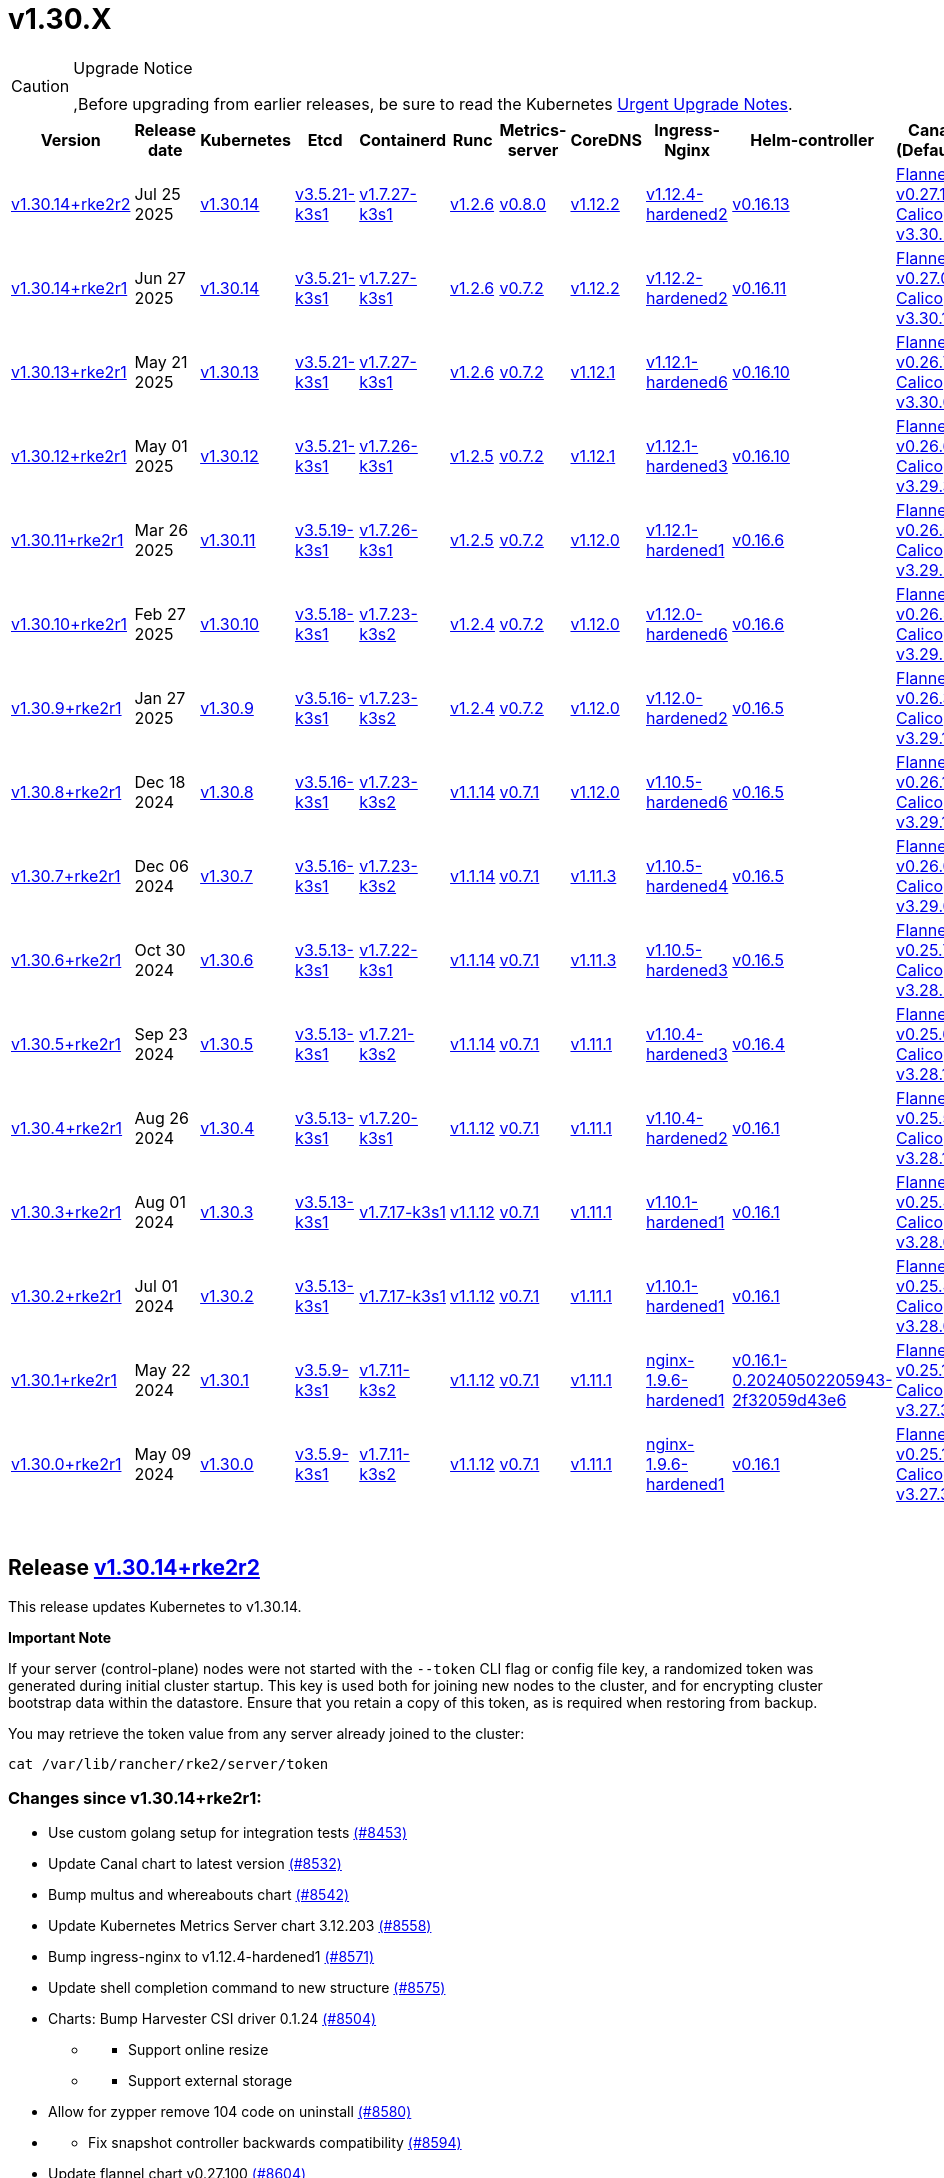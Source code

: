 = v1.30.X

[CAUTION]
.Upgrade Notice
====
,Before upgrading from earlier releases, be sure to read the Kubernetes https://github.com/kubernetes/kubernetes/blob/master/CHANGELOG/CHANGELOG-1.30.md#urgent-upgrade-notes[Urgent Upgrade Notes].
====

|===
| Version | Release date | Kubernetes | Etcd | Containerd | Runc | Metrics-server | CoreDNS | Ingress-Nginx | Helm-controller | Canal (Default) | Calico | Cilium | Multus

| link:v1.30.X.md#release-v13014rke2r2[v1.30.14+rke2r2]
| Jul 25 2025
| https://github.com/kubernetes/kubernetes/blob/master/CHANGELOG/CHANGELOG-1.30.md#v13014[v1.30.14]
| https://github.com/k3s-io/etcd/releases/tag/v3.5.21-k3s1[v3.5.21-k3s1]
| https://github.com/k3s-io/containerd/releases/tag/v1.7.27-k3s1[v1.7.27-k3s1]
| https://github.com/opencontainers/runc/releases/tag/v1.2.6[v1.2.6]
| https://github.com/kubernetes-sigs/metrics-server/releases/tag/v0.8.0[v0.8.0]
| https://github.com/coredns/coredns/releases/tag/v1.12.2[v1.12.2]
| https://github.com/rancher/ingress-nginx/releases/tag/v1.12.4-hardened2[v1.12.4-hardened2]
| https://github.com/k3s-io/helm-controller/releases/tag/v0.16.13[v0.16.13]
| https://github.com/flannel-io/flannel/releases/tag/v0.27.1[Flannel v0.27.1] +
https://docs.tigera.io/calico/latest/release-notes/#v3.30[Calico v3.30.2]
| https://docs.tigera.io/calico/latest/release-notes/#v3.30[v3.30.1]
| https://github.com/cilium/cilium/releases/tag/v1.17.6[v1.17.6]
| https://github.com/k8snetworkplumbingwg/multus-cni/releases/tag/v4.2.1[v4.2.1]

| link:v1.30.X.md#release-v13014rke2r1[v1.30.14+rke2r1]
| Jun 27 2025
| https://github.com/kubernetes/kubernetes/blob/master/CHANGELOG/CHANGELOG-1.30.md#v13014[v1.30.14]
| https://github.com/k3s-io/etcd/releases/tag/v3.5.21-k3s1[v3.5.21-k3s1]
| https://github.com/k3s-io/containerd/releases/tag/v1.7.27-k3s1[v1.7.27-k3s1]
| https://github.com/opencontainers/runc/releases/tag/v1.2.6[v1.2.6]
| https://github.com/kubernetes-sigs/metrics-server/releases/tag/v0.7.2[v0.7.2]
| https://github.com/coredns/coredns/releases/tag/v1.12.2[v1.12.2]
| https://github.com/rancher/ingress-nginx/releases/tag/v1.12.2-hardened2[v1.12.2-hardened2]
| https://github.com/k3s-io/helm-controller/releases/tag/v0.16.11[v0.16.11]
| https://github.com/flannel-io/flannel/releases/tag/v0.27.0[Flannel v0.27.0] +
https://docs.tigera.io/calico/latest/release-notes/#v3.30[Calico v3.30.1]
| https://docs.tigera.io/calico/latest/release-notes/#v3.30[v3.30.1]
| https://github.com/cilium/cilium/releases/tag/v1.17.4[v1.17.4]
| https://github.com/k8snetworkplumbingwg/multus-cni/releases/tag/v4.2.1[v4.2.1]

| link:v1.30.X.md#release-v13013rke2r1[v1.30.13+rke2r1]
| May 21 2025
| https://github.com/kubernetes/kubernetes/blob/master/CHANGELOG/CHANGELOG-1.30.md#v13013[v1.30.13]
| https://github.com/k3s-io/etcd/releases/tag/v3.5.21-k3s1[v3.5.21-k3s1]
| https://github.com/k3s-io/containerd/releases/tag/v1.7.27-k3s1[v1.7.27-k3s1]
| https://github.com/opencontainers/runc/releases/tag/v1.2.6[v1.2.6]
| https://github.com/kubernetes-sigs/metrics-server/releases/tag/v0.7.2[v0.7.2]
| https://github.com/coredns/coredns/releases/tag/v1.12.1[v1.12.1]
| https://github.com/rancher/ingress-nginx/releases/tag/v1.12.1-hardened6[v1.12.1-hardened6]
| https://github.com/k3s-io/helm-controller/releases/tag/v0.16.10[v0.16.10]
| https://github.com/flannel-io/flannel/releases/tag/v0.26.7[Flannel v0.26.7] +
https://docs.tigera.io/calico/latest/release-notes/#v3.30[Calico v3.30.0]
| https://docs.tigera.io/calico/latest/release-notes/#v3.30[v3.30.0]
| https://github.com/cilium/cilium/releases/tag/v1.17.3[v1.17.3]
| https://github.com/k8snetworkplumbingwg/multus-cni/releases/tag/v4.2.0[v4.2.0]

| link:v1.30.X.md#release-v13012rke2r1[v1.30.12+rke2r1]
| May 01 2025
| https://github.com/kubernetes/kubernetes/blob/master/CHANGELOG/CHANGELOG-1.30.md#v13012[v1.30.12]
| https://github.com/k3s-io/etcd/releases/tag/v3.5.21-k3s1[v3.5.21-k3s1]
| https://github.com/k3s-io/containerd/releases/tag/v1.7.26-k3s1[v1.7.26-k3s1]
| https://github.com/opencontainers/runc/releases/tag/v1.2.5[v1.2.5]
| https://github.com/kubernetes-sigs/metrics-server/releases/tag/v0.7.2[v0.7.2]
| https://github.com/coredns/coredns/releases/tag/v1.12.1[v1.12.1]
| https://github.com/rancher/ingress-nginx/releases/tag/v1.12.1-hardened3[v1.12.1-hardened3]
| https://github.com/k3s-io/helm-controller/releases/tag/v0.16.10[v0.16.10]
| https://github.com/flannel-io/flannel/releases/tag/v0.26.6[Flannel v0.26.6] +
https://docs.tigera.io/calico/latest/release-notes/#v3.29[Calico v3.29.3]
| https://docs.tigera.io/calico/latest/release-notes/#v3.29[v3.29.3]
| https://github.com/cilium/cilium/releases/tag/v1.17.3[v1.17.3]
| https://github.com/k8snetworkplumbingwg/multus-cni/releases/tag/v4.2.0[v4.2.0]

| link:v1.30.X.md#release-v13011rke2r1[v1.30.11+rke2r1]
| Mar 26 2025
| https://github.com/kubernetes/kubernetes/blob/master/CHANGELOG/CHANGELOG-1.30.md#v13011[v1.30.11]
| https://github.com/k3s-io/etcd/releases/tag/v3.5.19-k3s1[v3.5.19-k3s1]
| https://github.com/k3s-io/containerd/releases/tag/v1.7.26-k3s1[v1.7.26-k3s1]
| https://github.com/opencontainers/runc/releases/tag/v1.2.5[v1.2.5]
| https://github.com/kubernetes-sigs/metrics-server/releases/tag/v0.7.2[v0.7.2]
| https://github.com/coredns/coredns/releases/tag/v1.12.0[v1.12.0]
| https://github.com/rancher/ingress-nginx/releases/tag/v1.12.1-hardened1[v1.12.1-hardened1]
| https://github.com/k3s-io/helm-controller/releases/tag/v0.16.6[v0.16.6]
| https://github.com/flannel-io/flannel/releases/tag/v0.26.5[Flannel v0.26.5] +
https://docs.tigera.io/calico/latest/release-notes/#v3.29[Calico v3.29.2]
| https://docs.tigera.io/calico/latest/release-notes/#v3.29[v3.29.2]
| https://github.com/cilium/cilium/releases/tag/v1.17.1[v1.17.1]
| https://github.com/k8snetworkplumbingwg/multus-cni/releases/tag/v4.1.4[v4.1.4]

| link:v1.30.X.md#release-v13010rke2r1[v1.30.10+rke2r1]
| Feb 27 2025
| https://github.com/kubernetes/kubernetes/blob/master/CHANGELOG/CHANGELOG-1.30.md#v13010[v1.30.10]
| https://github.com/k3s-io/etcd/releases/tag/v3.5.18-k3s1[v3.5.18-k3s1]
| https://github.com/k3s-io/containerd/releases/tag/v1.7.23-k3s2[v1.7.23-k3s2]
| https://github.com/opencontainers/runc/releases/tag/v1.2.4[v1.2.4]
| https://github.com/kubernetes-sigs/metrics-server/releases/tag/v0.7.2[v0.7.2]
| https://github.com/coredns/coredns/releases/tag/v1.12.0[v1.12.0]
| https://github.com/rancher/ingress-nginx/releases/tag/v1.12.0-hardened6[v1.12.0-hardened6]
| https://github.com/k3s-io/helm-controller/releases/tag/v0.16.6[v0.16.6]
| https://github.com/flannel-io/flannel/releases/tag/v0.26.4[Flannel v0.26.4] +
https://docs.tigera.io/calico/latest/release-notes/#v3.29[Calico v3.29.2]
| https://docs.tigera.io/calico/latest/release-notes/#v3.29[v3.29.2]
| https://github.com/cilium/cilium/releases/tag/v1.17.0[v1.17.0]
| https://github.com/k8snetworkplumbingwg/multus-cni/releases/tag/v4.1.4[v4.1.4]

| link:v1.30.X.md#release-v1309rke2r1[v1.30.9+rke2r1]
| Jan 27 2025
| https://github.com/kubernetes/kubernetes/blob/master/CHANGELOG/CHANGELOG-1.30.md#v1309[v1.30.9]
| https://github.com/k3s-io/etcd/releases/tag/v3.5.16-k3s1[v3.5.16-k3s1]
| https://github.com/k3s-io/containerd/releases/tag/v1.7.23-k3s2[v1.7.23-k3s2]
| https://github.com/opencontainers/runc/releases/tag/v1.2.4[v1.2.4]
| https://github.com/kubernetes-sigs/metrics-server/releases/tag/v0.7.2[v0.7.2]
| https://github.com/coredns/coredns/releases/tag/v1.12.0[v1.12.0]
| https://github.com/rancher/ingress-nginx/releases/tag/v1.12.0-hardened2[v1.12.0-hardened2]
| https://github.com/k3s-io/helm-controller/releases/tag/v0.16.5[v0.16.5]
| https://github.com/flannel-io/flannel/releases/tag/v0.26.3[Flannel v0.26.3] +
https://docs.tigera.io/calico/latest/release-notes/#v3.29[Calico v3.29.1]
| https://docs.tigera.io/calico/latest/release-notes/#v3.29[v3.29.1]
| https://github.com/cilium/cilium/releases/tag/v1.16.5[v1.16.5]
| https://github.com/k8snetworkplumbingwg/multus-cni/releases/tag/v4.1.4[v4.1.4]

| link:v1.30.X.md#release-v1308rke2r1[v1.30.8+rke2r1]
| Dec 18 2024
| https://github.com/kubernetes/kubernetes/blob/master/CHANGELOG/CHANGELOG-1.30.md#v1308[v1.30.8]
| https://github.com/k3s-io/etcd/releases/tag/v3.5.16-k3s1[v3.5.16-k3s1]
| https://github.com/k3s-io/containerd/releases/tag/v1.7.23-k3s2[v1.7.23-k3s2]
| https://github.com/opencontainers/runc/releases/tag/v1.1.14[v1.1.14]
| https://github.com/kubernetes-sigs/metrics-server/releases/tag/v0.7.1[v0.7.1]
| https://github.com/coredns/coredns/releases/tag/v1.12.0[v1.12.0]
| https://github.com/rancher/ingress-nginx/releases/tag/v1.10.5-hardened6[v1.10.5-hardened6]
| https://github.com/k3s-io/helm-controller/releases/tag/v0.16.5[v0.16.5]
| https://github.com/flannel-io/flannel/releases/tag/v0.26.1[Flannel v0.26.1] +
https://docs.tigera.io/calico/latest/release-notes/#v3.29[Calico v3.29.1]
| https://docs.tigera.io/calico/latest/release-notes/#v3.29[v3.29.1]
| https://github.com/cilium/cilium/releases/tag/v1.16.4[v1.16.4]
| https://github.com/k8snetworkplumbingwg/multus-cni/releases/tag/v4.1.3[v4.1.3]

| link:v1.30.X.md#release-v1307rke2r1[v1.30.7+rke2r1]
| Dec 06 2024
| https://github.com/kubernetes/kubernetes/blob/master/CHANGELOG/CHANGELOG-1.30.md#v1307[v1.30.7]
| https://github.com/k3s-io/etcd/releases/tag/v3.5.16-k3s1[v3.5.16-k3s1]
| https://github.com/k3s-io/containerd/releases/tag/v1.7.23-k3s2[v1.7.23-k3s2]
| https://github.com/opencontainers/runc/releases/tag/v1.1.14[v1.1.14]
| https://github.com/kubernetes-sigs/metrics-server/releases/tag/v0.7.1[v0.7.1]
| https://github.com/coredns/coredns/releases/tag/v1.11.3[v1.11.3]
| https://github.com/rancher/ingress-nginx/releases/tag/v1.10.5-hardened4[v1.10.5-hardened4]
| https://github.com/k3s-io/helm-controller/releases/tag/v0.16.5[v0.16.5]
| https://github.com/flannel-io/flannel/releases/tag/v0.26.0[Flannel v0.26.0] +
https://docs.tigera.io/calico/latest/release-notes/#v3.29[Calico v3.29.0]
| https://docs.tigera.io/calico/latest/release-notes/#v3.29[v3.29.0]
| https://github.com/cilium/cilium/releases/tag/v1.16.3[v1.16.3]
| https://github.com/k8snetworkplumbingwg/multus-cni/releases/tag/v4.1.3[v4.1.3]

| link:v1.30.X.md#release-v1306rke2r1[v1.30.6+rke2r1]
| Oct 30 2024
| https://github.com/kubernetes/kubernetes/blob/master/CHANGELOG/CHANGELOG-1.30.md#v1306[v1.30.6]
| https://github.com/k3s-io/etcd/releases/tag/v3.5.13-k3s1[v3.5.13-k3s1]
| https://github.com/k3s-io/containerd/releases/tag/v1.7.22-k3s1[v1.7.22-k3s1]
| https://github.com/opencontainers/runc/releases/tag/v1.1.14[v1.1.14]
| https://github.com/kubernetes-sigs/metrics-server/releases/tag/v0.7.1[v0.7.1]
| https://github.com/coredns/coredns/releases/tag/v1.11.3[v1.11.3]
| https://github.com/rancher/ingress-nginx/releases/tag/v1.10.5-hardened3[v1.10.5-hardened3]
| https://github.com/k3s-io/helm-controller/releases/tag/v0.16.5[v0.16.5]
| https://github.com/flannel-io/flannel/releases/tag/v0.25.7[Flannel v0.25.7] +
https://docs.tigera.io/calico/latest/release-notes/#v3.28[Calico v3.28.2]
| https://docs.tigera.io/calico/latest/release-notes/#v3.28[v3.28.2]
| https://github.com/cilium/cilium/releases/tag/v1.16.2[v1.16.2]
| https://github.com/k8snetworkplumbingwg/multus-cni/releases/tag/v4.1.2[v4.1.2]

| link:v1.30.X.md#release-v1305rke2r1[v1.30.5+rke2r1]
| Sep 23 2024
| https://github.com/kubernetes/kubernetes/blob/master/CHANGELOG/CHANGELOG-1.30.md#v1305[v1.30.5]
| https://github.com/k3s-io/etcd/releases/tag/v3.5.13-k3s1[v3.5.13-k3s1]
| https://github.com/k3s-io/containerd/releases/tag/v1.7.21-k3s2[v1.7.21-k3s2]
| https://github.com/opencontainers/runc/releases/tag/v1.1.14[v1.1.14]
| https://github.com/kubernetes-sigs/metrics-server/releases/tag/v0.7.1[v0.7.1]
| https://github.com/coredns/coredns/releases/tag/v1.11.1[v1.11.1]
| https://github.com/rancher/ingress-nginx/releases/tag/v1.10.4-hardened3[v1.10.4-hardened3]
| https://github.com/k3s-io/helm-controller/releases/tag/v0.16.4[v0.16.4]
| https://github.com/flannel-io/flannel/releases/tag/v0.25.6[Flannel v0.25.6] +
https://docs.tigera.io/calico/latest/release-notes/#v3.28[Calico v3.28.1]
| https://docs.tigera.io/calico/latest/release-notes/#v3.28[v3.28.1]
| https://github.com/cilium/cilium/releases/tag/v1.16.1[v1.16.1]
| https://github.com/k8snetworkplumbingwg/multus-cni/releases/tag/v4.1.0[v4.1.0]

| link:v1.30.X.md#release-v1304rke2r1[v1.30.4+rke2r1]
| Aug 26 2024
| https://github.com/kubernetes/kubernetes/blob/master/CHANGELOG/CHANGELOG-1.30.md#v1304[v1.30.4]
| https://github.com/k3s-io/etcd/releases/tag/v3.5.13-k3s1[v3.5.13-k3s1]
| https://github.com/k3s-io/containerd/releases/tag/v1.7.20-k3s1[v1.7.20-k3s1]
| https://github.com/opencontainers/runc/releases/tag/v1.1.12[v1.1.12]
| https://github.com/kubernetes-sigs/metrics-server/releases/tag/v0.7.1[v0.7.1]
| https://github.com/coredns/coredns/releases/tag/v1.11.1[v1.11.1]
| https://github.com/rancher/ingress-nginx/releases/tag/v1.10.4-hardened2[v1.10.4-hardened2]
| https://github.com/k3s-io/helm-controller/releases/tag/v0.16.1[v0.16.1]
| https://github.com/flannel-io/flannel/releases/tag/v0.25.5[Flannel v0.25.5] +
https://docs.tigera.io/calico/latest/release-notes/#v3.28[Calico v3.28.1]
| https://docs.tigera.io/calico/latest/release-notes/#v3.28[v3.28.1]
| https://github.com/cilium/cilium/releases/tag/v1.16.0[v1.16.0]
| https://github.com/k8snetworkplumbingwg/multus-cni/releases/tag/v4.0.2[v4.0.2]

| link:v1.30.X.md#release-v1303rke2r1[v1.30.3+rke2r1]
| Aug 01 2024
| https://github.com/kubernetes/kubernetes/blob/master/CHANGELOG/CHANGELOG-1.30.md#v1303[v1.30.3]
| https://github.com/k3s-io/etcd/releases/tag/v3.5.13-k3s1[v3.5.13-k3s1]
| https://github.com/k3s-io/containerd/releases/tag/v1.7.17-k3s1[v1.7.17-k3s1]
| https://github.com/opencontainers/runc/releases/tag/v1.1.12[v1.1.12]
| https://github.com/kubernetes-sigs/metrics-server/releases/tag/v0.7.1[v0.7.1]
| https://github.com/coredns/coredns/releases/tag/v1.11.1[v1.11.1]
| https://github.com/rancher/ingress-nginx/releases/tag/v1.10.1-hardened1[v1.10.1-hardened1]
| https://github.com/k3s-io/helm-controller/releases/tag/v0.16.1[v0.16.1]
| https://github.com/flannel-io/flannel/releases/tag/v0.25.4[Flannel v0.25.4] +
https://docs.tigera.io/calico/latest/release-notes/#v3.28[Calico v3.28.0]
| https://docs.tigera.io/calico/latest/release-notes/#v3.27[v3.27.3]
| https://github.com/cilium/cilium/releases/tag/v1.15.5[v1.15.5]
| https://github.com/k8snetworkplumbingwg/multus-cni/releases/tag/v4.0.2[v4.0.2]

| link:v1.30.X.md#release-v1302rke2r1[v1.30.2+rke2r1]
| Jul 01 2024
| https://github.com/kubernetes/kubernetes/blob/master/CHANGELOG/CHANGELOG-1.30.md#v1302[v1.30.2]
| https://github.com/k3s-io/etcd/releases/tag/v3.5.13-k3s1[v3.5.13-k3s1]
| https://github.com/k3s-io/containerd/releases/tag/v1.7.17-k3s1[v1.7.17-k3s1]
| https://github.com/opencontainers/runc/releases/tag/v1.1.12[v1.1.12]
| https://github.com/kubernetes-sigs/metrics-server/releases/tag/v0.7.1[v0.7.1]
| https://github.com/coredns/coredns/releases/tag/v1.11.1[v1.11.1]
| https://github.com/rancher/ingress-nginx/releases/tag/v1.10.1-hardened1[v1.10.1-hardened1]
| https://github.com/k3s-io/helm-controller/releases/tag/v0.16.1[v0.16.1]
| https://github.com/flannel-io/flannel/releases/tag/v0.25.4[Flannel v0.25.4] +
https://docs.tigera.io/calico/latest/release-notes/#v3.28[Calico v3.28.0]
| https://docs.tigera.io/calico/latest/release-notes/#v3.27[v3.27.3]
| https://github.com/cilium/cilium/releases/tag/v1.15.5[v1.15.5]
| https://github.com/k8snetworkplumbingwg/multus-cni/releases/tag/v4.0.2[v4.0.2]

| link:v1.30.X.md#release-v1301rke2r1[v1.30.1+rke2r1]
| May 22 2024
| https://github.com/kubernetes/kubernetes/blob/master/CHANGELOG/CHANGELOG-1.30.md#v1301[v1.30.1]
| https://github.com/k3s-io/etcd/releases/tag/v3.5.9-k3s1[v3.5.9-k3s1]
| https://github.com/k3s-io/containerd/releases/tag/v1.7.11-k3s2[v1.7.11-k3s2]
| https://github.com/opencontainers/runc/releases/tag/v1.1.12[v1.1.12]
| https://github.com/kubernetes-sigs/metrics-server/releases/tag/v0.7.1[v0.7.1]
| https://github.com/coredns/coredns/releases/tag/v1.11.1[v1.11.1]
| https://github.com/rancher/ingress-nginx/releases/tag/nginx-1.9.6-hardened1[nginx-1.9.6-hardened1]
| https://github.com/k3s-io/helm-controller/releases/tag/v0.16.1-0.20240502205943-2f32059d43e6[v0.16.1-0.20240502205943-2f32059d43e6]
| https://github.com/flannel-io/flannel/releases/tag/v0.25.1[Flannel v0.25.1] +
https://docs.tigera.io/calico/latest/release-notes/#v3.27[Calico v3.27.3]
| https://docs.tigera.io/calico/latest/release-notes/#v3.27[v3.27.3]
| https://github.com/cilium/cilium/releases/tag/v1.15.5[v1.15.5]
| https://github.com/k8snetworkplumbingwg/multus-cni/releases/tag/v4.0.2[v4.0.2]

| link:v1.30.X.md#release-v1300rke2r1[v1.30.0+rke2r1]
| May 09 2024
| https://github.com/kubernetes/kubernetes/blob/master/CHANGELOG/CHANGELOG-1.30.md#v1300[v1.30.0]
| https://github.com/k3s-io/etcd/releases/tag/v3.5.9-k3s1[v3.5.9-k3s1]
| https://github.com/k3s-io/containerd/releases/tag/v1.7.11-k3s2[v1.7.11-k3s2]
| https://github.com/opencontainers/runc/releases/tag/v1.1.12[v1.1.12]
| https://github.com/kubernetes-sigs/metrics-server/releases/tag/v0.7.1[v0.7.1]
| https://github.com/coredns/coredns/releases/tag/v1.11.1[v1.11.1]
| https://github.com/rancher/ingress-nginx/releases/tag/nginx-1.9.6-hardened1[nginx-1.9.6-hardened1]
| https://github.com/k3s-io/helm-controller/releases/tag/v0.16.1[v0.16.1]
| https://github.com/flannel-io/flannel/releases/tag/v0.25.1[Flannel v0.25.1] +
https://docs.tigera.io/calico/latest/release-notes/#v3.27[Calico v3.27.3]
| https://docs.tigera.io/calico/latest/release-notes/#v3.27[v3.27.3]
| https://github.com/cilium/cilium/releases/tag/v1.15.4[v1.15.4]
| https://github.com/k8snetworkplumbingwg/multus-cni/releases/tag/v4.0.2[v4.0.2]
|===

{blank} +

== Release https://github.com/rancher/rke2/releases/tag/v1.30.14+rke2r2[v1.30.14+rke2r2]

// v1.30.14+rke2r2

This release updates Kubernetes to v1.30.14.

*Important Note*

If your server (control-plane) nodes were not started with the `--token` CLI flag or config file key, a randomized token was generated during initial cluster startup. This key is used both for joining new nodes to the cluster, and for encrypting cluster bootstrap data within the datastore. Ensure that you retain a copy of this token, as is required when restoring from backup.

You may retrieve the token value from any server already joined to the cluster:

[,bash]
----
cat /var/lib/rancher/rke2/server/token
----

=== Changes since v1.30.14+rke2r1:

* Use custom golang setup for integration tests https://github.com/rancher/rke2/pull/8453[(#8453)]
* Update Canal chart to latest version https://github.com/rancher/rke2/pull/8532[(#8532)]
* Bump multus and whereabouts chart https://github.com/rancher/rke2/pull/8542[(#8542)]
* Update Kubernetes Metrics Server chart 3.12.203 https://github.com/rancher/rke2/pull/8558[(#8558)]
* Bump ingress-nginx to v1.12.4-hardened1 https://github.com/rancher/rke2/pull/8571[(#8571)]
* Update shell completion command to new structure https://github.com/rancher/rke2/pull/8575[(#8575)]
* Charts: Bump Harvester CSI driver 0.1.24 https://github.com/rancher/rke2/pull/8504[(#8504)]
 ** {blank}
  *** Support online resize
 ** {blank}
  *** Support external storage
* Allow for zypper remove 104 code on uninstall https://github.com/rancher/rke2/pull/8580[(#8580)]
* {blank}
 ** Fix snapshot controller backwards compatibility https://github.com/rancher/rke2/pull/8594[(#8594)]
* Update flannel chart v0.27.100 https://github.com/rancher/rke2/pull/8604[(#8604)]
* Backports for 2025-07 https://github.com/rancher/rke2/pull/8609[(#8609)]
* Update K8s to `v1.30.14 r2` https://github.com/rancher/rke2/pull/8622[(#8622)]
* Bump ingress-nginx to hardened2 https://github.com/rancher/rke2/pull/8633[(#8633)]
* Update to cilium `v1.17.6` https://github.com/rancher/rke2/pull/8646[(#8646)]

== Charts Versions

| Component | Version |
| -- | -- |
| rke2-cilium | https://github.com/rancher/rke2-charts/raw/main/assets/rke2-cilium/rke2-cilium-1.17.600.tgz[1.17.600] |
| rke2-canal | https://github.com/rancher/rke2-charts/raw/main/assets/rke2-canal/rke2-canal-v3.30.2-build2025071100.tgz[v3.30.2-build2025071100] |
| rke2-calico | https://github.com/rancher/rke2-charts/raw/main/assets/rke2-calico/rke2-calico-v3.30.100.tgz[v3.30.100] |
| rke2-calico-crd | https://github.com/rancher/rke2-charts/raw/main/assets/rke2-calico/rke2-calico-crd-v3.30.100.tgz[v3.30.100] |
| rke2-coredns | https://github.com/rancher/rke2-charts/raw/main/assets/rke2-coredns/rke2-coredns-1.42.302.tgz[1.42.302] |
| rke2-ingress-nginx | https://github.com/rancher/rke2-charts/raw/main/assets/rke2-ingress-nginx/rke2-ingress-nginx-4.12.401.tgz[4.12.401] |
| rke2-metrics-server | https://github.com/rancher/rke2-charts/raw/main/assets/rke2-metrics-server/rke2-metrics-server-3.12.203.tgz[3.12.203] |
| rancher-vsphere-csi | https://github.com/rancher/rke2-charts/raw/main/assets/rancher-vsphere-csi/rancher-vsphere-csi-3.3.1-rancher900.tgz[3.3.1-rancher900] |
| rancher-vsphere-cpi | https://github.com/rancher/rke2-charts/raw/main/assets/rancher-vsphere-cpi/rancher-vsphere-cpi-1.9.100.tgz[1.9.100] |
| harvester-cloud-provider | https://github.com/rancher/rke2-charts/raw/main/assets/harvester-cloud-provider/harvester-cloud-provider-0.2.1000.tgz[0.2.1000] |
| harvester-csi-driver | https://github.com/rancher/rke2-charts/raw/main/assets/harvester-cloud-provider/harvester-csi-driver-0.1.2400.tgz[0.1.2400] |
| rke2-snapshot-controller | https://github.com/rancher/rke2-charts/raw/main/assets/rke2-snapshot-controller/rke2-snapshot-controller-4.0.003.tgz[4.0.003] |
| rke2-snapshot-controller-crd | https://github.com/rancher/rke2-charts/raw/main/assets/rke2-snapshot-controller/rke2-snapshot-controller-crd-4.0.003.tgz[4.0.003] |
| rke2-snapshot-validation-webhook | https://github.com/rancher/rke2-charts/raw/main/assets/rke2-snapshot-validation-webhook/rke2-snapshot-validation-webhook-0.0.0.tgz[0.0.0] |

'''

== Release https://github.com/rancher/rke2/releases/tag/v1.30.14+rke2r1[v1.30.14+rke2r1]

// v1.30.14+rke2r1

This release updates Kubernetes to v1.30.14.

*Important Note*

If your server (control-plane) nodes were not started with the `--token` CLI flag or config file key, a randomized token was generated during initial cluster startup. This key is used both for joining new nodes to the cluster, and for encrypting cluster bootstrap data within the datastore. Ensure that you retain a copy of this token, as is required when restoring from backup.

You may retrieve the token value from any server already joined to the cluster:

[,bash]
----
cat /var/lib/rancher/rke2/server/token
----

=== Changes since v1.30.13+rke2r1:

* June 2025 CNI bumps https://github.com/rancher/rke2/pull/8322[(#8322)]
* Windows: Allow for silent/non confirmation use of uninstall.ps1 (#8147) https://github.com/rancher/rke2/pull/8344[(#8344)]
* Testing Overhaul Backports https://github.com/rancher/rke2/pull/8361[(#8361)]
* Bump canal, flannel and cilium charts (#8359) https://github.com/rancher/rke2/pull/8385[(#8385)]
* Bump multus and whereabouts (#8360) https://github.com/rancher/rke2/pull/8393[(#8393)]
* Support profile: etcd https://github.com/rancher/rke2/pull/8368[(#8368)]
* Bump for etcd, cloud provider, crictl, containerd and runc https://github.com/rancher/rke2/pull/8406[(#8406)]
* Backports for 2025-06 https://github.com/rancher/rke2/pull/8420[(#8420)]
* Update Kubernetes Metrics Server chart 3.12.2 https://github.com/rancher/rke2/pull/8424[(#8424)]
* Update CoreDNS chart 1.42.3 https://github.com/rancher/rke2/pull/8428[(#8428)]
* Bump ingress-nginx to v1.12.2 and hardened-dns-node for CVE fixes https://github.com/rancher/rke2/pull/8402[(#8402)]
* Bump K3s version https://github.com/rancher/rke2/pull/8437[(#8437)]
* June K8s `v1.30.14` patch https://github.com/rancher/rke2/pull/8443[(#8443)]
* Update runc to the newest image https://github.com/rancher/rke2/pull/8468[(#8468)]

== Charts Versions

| Component | Version |
| -- | -- |
| rke2-cilium | https://github.com/rancher/rke2-charts/raw/main/assets/rke2-cilium/rke2-cilium-1.17.401.tgz[1.17.401] |
| rke2-canal | https://github.com/rancher/rke2-charts/raw/main/assets/rke2-canal/rke2-canal-v3.30.1-build2025061101.tgz[v3.30.1-build2025061101] |
| rke2-calico | https://github.com/rancher/rke2-charts/raw/main/assets/rke2-calico/rke2-calico-v3.30.100.tgz[v3.30.100] |
| rke2-calico-crd | https://github.com/rancher/rke2-charts/raw/main/assets/rke2-calico/rke2-calico-crd-v3.30.100.tgz[v3.30.100] |
| rke2-coredns | https://github.com/rancher/rke2-charts/raw/main/assets/rke2-coredns/rke2-coredns-1.42.302.tgz[1.42.302] |
| rke2-ingress-nginx | https://github.com/rancher/rke2-charts/raw/main/assets/rke2-ingress-nginx/rke2-ingress-nginx-4.12.201.tgz[4.12.201] |
| rke2-metrics-server | https://github.com/rancher/rke2-charts/raw/main/assets/rke2-metrics-server/rke2-metrics-server-3.12.202.tgz[3.12.202] |
| rancher-vsphere-csi | https://github.com/rancher/rke2-charts/raw/main/assets/rancher-vsphere-csi/rancher-vsphere-csi-3.3.1-rancher900.tgz[3.3.1-rancher900] |
| rancher-vsphere-cpi | https://github.com/rancher/rke2-charts/raw/main/assets/rancher-vsphere-cpi/rancher-vsphere-cpi-1.9.100.tgz[1.9.100] |
| harvester-cloud-provider | https://github.com/rancher/rke2-charts/raw/main/assets/harvester-cloud-provider/harvester-cloud-provider-0.2.1000.tgz[0.2.1000] |
| harvester-csi-driver | https://github.com/rancher/rke2-charts/raw/main/assets/harvester-cloud-provider/harvester-csi-driver-0.1.2300.tgz[0.1.2300] |
| rke2-snapshot-controller | https://github.com/rancher/rke2-charts/raw/main/assets/rke2-snapshot-controller/rke2-snapshot-controller-4.0.002.tgz[4.0.002] |
| rke2-snapshot-controller-crd | https://github.com/rancher/rke2-charts/raw/main/assets/rke2-snapshot-controller/rke2-snapshot-controller-crd-4.0.002.tgz[4.0.002] |
| rke2-snapshot-validation-webhook | https://github.com/rancher/rke2-charts/raw/main/assets/rke2-snapshot-validation-webhook/rke2-snapshot-validation-webhook-0.0.0.tgz[0.0.0] |

'''

== Release https://github.com/rancher/rke2/releases/tag/v1.30.13+rke2r1[v1.30.13+rke2r1]

// v1.30.13+rke2r1

This release updates Kubernetes to v1.30.13.

*Important Note*

If your server (control-plane) nodes were not started with the `--token` CLI flag or config file key, a randomized token was generated during initial cluster startup. This key is used both for joining new nodes to the cluster, and for encrypting cluster bootstrap data within the datastore. Ensure that you retain a copy of this token, as is required when restoring from backup.

You may retrieve the token value from any server already joined to the cluster:

[,bash]
----
cat /var/lib/rancher/rke2/server/token
----

=== Changes since v1.30.12+rke2r1:

* Upload prime ribs assets https://github.com/rancher/rke2/pull/8181[(#8181)]
* Feat: bump harvester-cloud-provider to v0.2.10 https://github.com/rancher/rke2/pull/8185[(#8185)]
* Backports for 2025-05 https://github.com/rancher/rke2/pull/8198[(#8198)]
* Udpate calico chart to v3.30.0 and Canal image https://github.com/rancher/rke2/pull/8204[(#8204)]
* Bump nginx version https://github.com/rancher/rke2/pull/8175[(#8175)]
* Update to Kubernetes Metrics Server 3.12.201 https://github.com/rancher/rke2/pull/8213[(#8213)]
* Update to flannel v0.26.700 https://github.com/rancher/rke2/pull/8221[(#8221)]
* Update cilium and multus to cni-plugins v1.7.1 https://github.com/rancher/rke2/pull/8229[(#8229)]
* Upgrade nginx chart https://github.com/rancher/rke2/pull/8234[(#8234)]
* Update to flannel v0.26.701 and canal v3.30.0-build2025051500 https://github.com/rancher/rke2/pull/8260[(#8260)]
* Update to CoreDNS 1.42.000 https://github.com/rancher/rke2/pull/8268[(#8268)]
* Update k8s to v1.30.13 and Go to v1.23.8 https://github.com/rancher/rke2/pull/8244[(#8244)]
* Fix race conditions in startup readiness checks https://github.com/rancher/rke2/pull/8278[(#8278)]
* Fix secrets syntax https://github.com/rancher/rke2/pull/8280[(#8280)]

== Charts Versions

| Component | Version |
| -- | -- |
| rke2-cilium | https://github.com/rancher/rke2-charts/raw/main/assets/rke2-cilium/rke2-cilium-1.17.301.tgz[1.17.301] |
| rke2-canal | https://github.com/rancher/rke2-charts/raw/main/assets/rke2-canal/rke2-canal-v3.30.0-build2025051500.tgz[v3.30.0-build2025051500] |
| rke2-calico | https://github.com/rancher/rke2-charts/raw/main/assets/rke2-calico/rke2-calico-v3.30.001.tgz[v3.30.001] |
| rke2-calico-crd | https://github.com/rancher/rke2-charts/raw/main/assets/rke2-calico/rke2-calico-crd-v3.30.001.tgz[v3.30.001] |
| rke2-coredns | https://github.com/rancher/rke2-charts/raw/main/assets/rke2-coredns/rke2-coredns-1.42.000.tgz[1.42.000] |
| rke2-ingress-nginx | https://github.com/rancher/rke2-charts/raw/main/assets/rke2-ingress-nginx/rke2-ingress-nginx-4.12.103.tgz[4.12.103] |
| rke2-metrics-server | https://github.com/rancher/rke2-charts/raw/main/assets/rke2-metrics-server/rke2-metrics-server-3.12.201.tgz[3.12.201] |
| rancher-vsphere-csi | https://github.com/rancher/rke2-charts/raw/main/assets/rancher-vsphere-csi/rancher-vsphere-csi-3.3.1-rancher900.tgz[3.3.1-rancher900] |
| rancher-vsphere-cpi | https://github.com/rancher/rke2-charts/raw/main/assets/rancher-vsphere-cpi/rancher-vsphere-cpi-1.9.100.tgz[1.9.100] |
| harvester-cloud-provider | https://github.com/rancher/rke2-charts/raw/main/assets/harvester-cloud-provider/harvester-cloud-provider-0.2.1000.tgz[0.2.1000] |
| harvester-csi-driver | https://github.com/rancher/rke2-charts/raw/main/assets/harvester-cloud-provider/harvester-csi-driver-0.1.2300.tgz[0.1.2300] |
| rke2-snapshot-controller | https://github.com/rancher/rke2-charts/raw/main/assets/rke2-snapshot-controller/rke2-snapshot-controller-4.0.002.tgz[4.0.002] |
| rke2-snapshot-controller-crd | https://github.com/rancher/rke2-charts/raw/main/assets/rke2-snapshot-controller/rke2-snapshot-controller-crd-4.0.002.tgz[4.0.002] |
| rke2-snapshot-validation-webhook | https://github.com/rancher/rke2-charts/raw/main/assets/rke2-snapshot-validation-webhook/rke2-snapshot-validation-webhook-0.0.0.tgz[0.0.0] |

'''

== Release https://github.com/rancher/rke2/releases/tag/v1.30.12+rke2r1[v1.30.12+rke2r1]

// v1.30.12+rke2r1

This release updates Kubernetes to v1.30.12.

*Important Note*

If your server (control-plane) nodes were not started with the `--token` CLI flag or config file key, a randomized token was generated during initial cluster startup. This key is used both for joining new nodes to the cluster, and for encrypting cluster bootstrap data within the datastore. Ensure that you retain a copy of this token, as is required when restoring from backup.

You may retrieve the token value from any server already joined to the cluster:

[,bash]
----
cat /var/lib/rancher/rke2/server/token
----

=== Changes since v1.30.11+rke2r1:

* Bump multus version https://github.com/rancher/rke2/pull/7991[(#7991)]
* Update CNI charts https://github.com/rancher/rke2/pull/7998[(#7998)]
* Bump whereabouts to v0.9.0 https://github.com/rancher/rke2/pull/8003[(#8003)]
* Update to coredns `1.39.201` https://github.com/rancher/rke2/pull/8012[(#8012)]
* Bump flannel and canal versions https://github.com/rancher/rke2/pull/8027[(#8027)]
* Chore: Bump nginx to v1.12.1-hardened3 https://github.com/rancher/rke2/pull/8058[(#8058)]
* Update to flannel `v0.26.601` and canal `v3.29.3-build2025040801` https://github.com/rancher/rke2/pull/8063[(#8063)]
* K3s bump and backports for 2025-04 https://github.com/rancher/rke2/pull/8059[(#8059)]
* Update to cilium `v1.17.3` https://github.com/rancher/rke2/pull/8085[(#8085)]
* Bump kine for nats-server/v2 CVE-2025-30215 https://github.com/rancher/rke2/pull/8091[(#8091)]
* Bump K3s version https://github.com/rancher/rke2/pull/8104[(#8104)]
* Bump traefik to v2.11.24 https://github.com/rancher/rke2/pull/8110[(#8110)]
* Update k8s to v1.30.12 https://github.com/rancher/rke2/pull/8114[(#8114)]

== Charts Versions

| Component | Version |
| -- | -- |
| rke2-cilium | https://github.com/rancher/rke2-charts/raw/main/assets/rke2-cilium/rke2-cilium-1.17.300.tgz[1.17.300] |
| rke2-canal | https://github.com/rancher/rke2-charts/raw/main/assets/rke2-canal/rke2-canal-v3.29.3-build2025040801.tgz[v3.29.3-build2025040801] |
| rke2-calico | https://github.com/rancher/rke2-charts/raw/main/assets/rke2-calico/rke2-calico-v3.29.300.tgz[v3.29.300] |
| rke2-calico-crd | https://github.com/rancher/rke2-charts/raw/main/assets/rke2-calico/rke2-calico-crd-v3.29.101.tgz[v3.29.101] |
| rke2-coredns | https://github.com/rancher/rke2-charts/raw/main/assets/rke2-coredns/rke2-coredns-1.39.201.tgz[1.39.201] |
| rke2-ingress-nginx | https://github.com/rancher/rke2-charts/raw/main/assets/rke2-ingress-nginx/rke2-ingress-nginx-4.12.101.tgz[4.12.101] |
| rke2-metrics-server | https://github.com/rancher/rke2-charts/raw/main/assets/rke2-metrics-server/rke2-metrics-server-3.12.200.tgz[3.12.200] |
| rancher-vsphere-csi | https://github.com/rancher/rke2-charts/raw/main/assets/rancher-vsphere-csi/rancher-vsphere-csi-3.3.1-rancher900.tgz[3.3.1-rancher900] |
| rancher-vsphere-cpi | https://github.com/rancher/rke2-charts/raw/main/assets/rancher-vsphere-cpi/rancher-vsphere-cpi-1.9.100.tgz[1.9.100] |
| harvester-cloud-provider | https://github.com/rancher/rke2-charts/raw/main/assets/harvester-cloud-provider/harvester-cloud-provider-0.2.900.tgz[0.2.900] |
| harvester-csi-driver | https://github.com/rancher/rke2-charts/raw/main/assets/harvester-cloud-provider/harvester-csi-driver-0.1.2300.tgz[0.1.2300] |
| rke2-snapshot-controller | https://github.com/rancher/rke2-charts/raw/main/assets/rke2-snapshot-controller/rke2-snapshot-controller-4.0.002.tgz[4.0.002] |
| rke2-snapshot-controller-crd | https://github.com/rancher/rke2-charts/raw/main/assets/rke2-snapshot-controller/rke2-snapshot-controller-crd-4.0.002.tgz[4.0.002] |
| rke2-snapshot-validation-webhook | https://github.com/rancher/rke2-charts/raw/main/assets/rke2-snapshot-validation-webhook/rke2-snapshot-validation-webhook-0.0.0.tgz[0.0.0] |

'''

== Release https://github.com/rancher/rke2/releases/tag/v1.30.11+rke2r1[v1.30.11+rke2r1]

// v1.30.11+rke2r1

This release updates Kubernetes to v1.30.11, and upgrades rke2-ingress-nginx to controller v1.12.1-hardened1 (chart version 4.12.1). This addresses https://github.com/advisories/GHSA-mgvx-rpfc-9mpv[CVE-2025-1974] as well as all other https://groups.google.com/g/kubernetes-security-announce/c/2qa9DFtN0cQ[recently announced] vulnerabilities in ingress-nginx.

*Important Note*

If your server (control-plane) nodes were not started with the `--token` CLI flag or config file key, a randomized token was generated during initial cluster startup. This key is used both for joining new nodes to the cluster, and for encrypting cluster bootstrap data within the datastore. Ensure that you retain a copy of this token, as is required when restoring from backup.

You may retrieve the token value from any server already joined to the cluster:

[,bash]
----
cat /var/lib/rancher/rke2/server/token
----

=== Changes since v1.30.10+rke2r1:

* Update to cilium `v1.17.1` https://github.com/rancher/rke2/pull/7851[(#7851)]
* Bump coredns to v1.39.100 https://github.com/rancher/rke2/pull/7860[(#7860)]
* Update multus with new CNI plugin image with bond included https://github.com/rancher/rke2/pull/7866[(#7866)]
* Update to flannel v0.26.500 and canal v3.29.2-build2025030601 https://github.com/rancher/rke2/pull/7876[(#7876)]
* Bump ingress-nginx to hardened10 https://github.com/rancher/rke2/pull/7887[(#7887)]
* Backports for 2025-03 https://github.com/rancher/rke2/pull/7892[(#7892)]
* Bump K3s for apiserver addresses fix https://github.com/rancher/rke2/pull/7914[(#7914)]
* Update k8s https://github.com/rancher/rke2/pull/7925[(#7925)]
* Bump ingress-nginx to v1.12.1-hardened1, chart to 4.12.1 https://github.com/rancher/rke2/pull/7960[(#7960)]

== Charts Versions

| Component | Version |
| -- | -- |
| rke2-cilium | https://github.com/rancher/rke2-charts/raw/main/assets/rke2-cilium/rke2-cilium-1.17.100.tgz[1.17.100] |
| rke2-canal | https://github.com/rancher/rke2-charts/raw/main/assets/rke2-canal/rke2-canal-v3.29.2-build2025030601.tgz[v3.29.2-build2025030601] |
| rke2-calico | https://github.com/rancher/rke2-charts/raw/main/assets/rke2-calico/rke2-calico-v3.29.200.tgz[v3.29.200] |
| rke2-calico-crd | https://github.com/rancher/rke2-charts/raw/main/assets/rke2-calico/rke2-calico-crd-v3.29.101.tgz[v3.29.101] |
| rke2-coredns | https://github.com/rancher/rke2-charts/raw/main/assets/rke2-coredns/rke2-coredns-1.39.100.tgz[1.39.100] |
| rke2-ingress-nginx | https://github.com/rancher/rke2-charts/raw/main/assets/rke2-ingress-nginx/rke2-ingress-nginx-4.12.100.tgz[4.12.100] |
| rke2-metrics-server | https://github.com/rancher/rke2-charts/raw/main/assets/rke2-metrics-server/rke2-metrics-server-3.12.200.tgz[3.12.200] |
| rancher-vsphere-csi | https://github.com/rancher/rke2-charts/raw/main/assets/rancher-vsphere-csi/rancher-vsphere-csi-3.3.1-rancher900.tgz[3.3.1-rancher900] |
| rancher-vsphere-cpi | https://github.com/rancher/rke2-charts/raw/main/assets/rancher-vsphere-cpi/rancher-vsphere-cpi-1.9.100.tgz[1.9.100] |
| harvester-cloud-provider | https://github.com/rancher/rke2-charts/raw/main/assets/harvester-cloud-provider/harvester-cloud-provider-0.2.900.tgz[0.2.900] |
| harvester-csi-driver | https://github.com/rancher/rke2-charts/raw/main/assets/harvester-cloud-provider/harvester-csi-driver-0.1.2300.tgz[0.1.2300] |
| rke2-snapshot-controller | https://github.com/rancher/rke2-charts/raw/main/assets/rke2-snapshot-controller/rke2-snapshot-controller-4.0.002.tgz[4.0.002] |
| rke2-snapshot-controller-crd | https://github.com/rancher/rke2-charts/raw/main/assets/rke2-snapshot-controller/rke2-snapshot-controller-crd-4.0.002.tgz[4.0.002] |
| rke2-snapshot-validation-webhook | https://github.com/rancher/rke2-charts/raw/main/assets/rke2-snapshot-validation-webhook/rke2-snapshot-validation-webhook-0.0.0.tgz[0.0.0] |

'''

== Release https://github.com/rancher/rke2/releases/tag/v1.30.10+rke2r1[v1.30.10+rke2r1]

// v1.30.10+rke2r1

This release updates Kubernetes to v1.30.10.

*Important Note*

If your server (control-plane) nodes were not started with the `--token` CLI flag or config file key, a randomized token was generated during initial cluster startup. This key is used both for joining new nodes to the cluster, and for encrypting cluster bootstrap data within the datastore. Ensure that you retain a copy of this token, as is required when restoring from backup.

You may retrieve the token value from any server already joined to the cluster:

[,bash]
----
cat /var/lib/rancher/rke2/server/token
----

=== Changes since v1.30.9+rke2r1:

* Update to cilium `v1.16.6` https://github.com/rancher/rke2/pull/7682[(#7682)]
* Charts: bump Harvester CSI Driver v0.1.23 https://github.com/rancher/rke2/pull/7669[(#7669)]
 ** Enhance the Harvester CSI controller affinity/anti-affinity
* Bump canal, flannel and multus charts https://github.com/rancher/rke2/pull/7714[(#7714)]
* Update cilium to v1.17.0 https://github.com/rancher/rke2/pull/7710[(#7710)]
* Update Calico and Canal to v3.29.2 https://github.com/rancher/rke2/pull/7725[(#7725)]
* Bump k3s, traefik, etcd, crictl https://github.com/rancher/rke2/pull/7740[(#7740)]
 ** Update k3s to fix registry auth in containerd config template
 ** Update traefik to v2.11.20
 ** Update etcd to v3.5.18
 ** Update crictl to v1.30.1
 ** Update rke2-ingress-nginx chart to fix typo in default backend image template
* Bump vsphere CSI to v3.3.1-rancher9 https://github.com/rancher/rke2/pull/7732[(#7732)]
* Update to v1.30.10 and Go to 1.22.12 https://github.com/rancher/rke2/pull/7758[(#7758)]
* Bump ingress-nginx to v1.12.0-hardened6 https://github.com/rancher/rke2/pull/7775[(#7775)]
* Bump canal and flannel images to build20250218 https://github.com/rancher/rke2/pull/7789[(#7789)]
* Sync images to Prime registry https://github.com/rancher/rke2/pull/7801[(#7801)]
* Bump K3s version for release-1.30 https://github.com/rancher/rke2/pull/7806[(#7806)]

== Charts Versions

| Component | Version |
| -- | -- |
| rke2-cilium | https://github.com/rancher/rke2-charts/raw/main/assets/rke2-cilium/rke2-cilium-1.17.000.tgz[1.17.000] |
| rke2-canal | https://github.com/rancher/rke2-charts/raw/main/assets/rke2-canal/rke2-canal-v3.29.2-build2025021800.tgz[v3.29.2-build2025021800] |
| rke2-calico | https://github.com/rancher/rke2-charts/raw/main/assets/rke2-calico/rke2-calico-v3.29.200.tgz[v3.29.200] |
| rke2-calico-crd | https://github.com/rancher/rke2-charts/raw/main/assets/rke2-calico/rke2-calico-crd-v3.29.101.tgz[v3.29.101] |
| rke2-coredns | https://github.com/rancher/rke2-charts/raw/main/assets/rke2-coredns/rke2-coredns-1.36.102.tgz[1.36.102] |
| rke2-ingress-nginx | https://github.com/rancher/rke2-charts/raw/main/assets/rke2-ingress-nginx/rke2-ingress-nginx-4.12.005.tgz[4.12.005] |
| rke2-metrics-server | https://github.com/rancher/rke2-charts/raw/main/assets/rke2-metrics-server/rke2-metrics-server-3.12.200.tgz[3.12.200] |
| rancher-vsphere-csi | https://github.com/rancher/rke2-charts/raw/main/assets/rancher-vsphere-csi/rancher-vsphere-csi-3.3.1-rancher900.tgz[3.3.1-rancher900] |
| rancher-vsphere-cpi | https://github.com/rancher/rke2-charts/raw/main/assets/rancher-vsphere-cpi/rancher-vsphere-cpi-1.9.100.tgz[1.9.100] |
| harvester-cloud-provider | https://github.com/rancher/rke2-charts/raw/main/assets/harvester-cloud-provider/harvester-cloud-provider-0.2.900.tgz[0.2.900] |
| harvester-csi-driver | https://github.com/rancher/rke2-charts/raw/main/assets/harvester-cloud-provider/harvester-csi-driver-0.1.2300.tgz[0.1.2300] |
| rke2-snapshot-controller | https://github.com/rancher/rke2-charts/raw/main/assets/rke2-snapshot-controller/rke2-snapshot-controller-4.0.002.tgz[4.0.002] |
| rke2-snapshot-controller-crd | https://github.com/rancher/rke2-charts/raw/main/assets/rke2-snapshot-controller/rke2-snapshot-controller-crd-4.0.002.tgz[4.0.002] |
| rke2-snapshot-validation-webhook | https://github.com/rancher/rke2-charts/raw/main/assets/rke2-snapshot-validation-webhook/rke2-snapshot-validation-webhook-0.0.0.tgz[0.0.0] |

'''

== Release https://github.com/rancher/rke2/releases/tag/v1.30.9+rke2r1[v1.30.9+rke2r1]

// v1.30.9+rke2r1

This release updates Kubernetes to v1.30.9.

*Important Note*
If your server (control-plane) nodes were not started with the `--token` CLI flag or config file key, a randomized token was generated during initial cluster startup. This key is used both for joining new nodes to the cluster, and for encrypting cluster bootstrap data within the datastore. Ensure that you retain a copy of this token, as is required when restoring from backup.

You may retrieve the token value from any server already joined to the cluster:

[,bash]
----
cat /var/lib/rancher/rke2/server/token
----

=== Changes since v1.30.8+rke2r1:

* Charts: bump Harvester CSI Driver v0.1.22 https://github.com/rancher/rke2/pull/7472[(#7472)]
 ** Bump Harvester-csi-driver v0.1.22
* Bump flannel, canal and multus charts https://github.com/rancher/rke2/pull/7503[(#7503)]
* Update to Cilium `v1.16.5` https://github.com/rancher/rke2/pull/7528[(#7528)]
* Feat: bump harvester-cloud-provider to v0.2.9 https://github.com/rancher/rke2/pull/7491[(#7491)]
 ** Bump Harvester-cloud-provider v0.2.9
* Updated calico chart to fix IP autodetect in case of IPv6 only https://github.com/rancher/rke2/pull/7537[(#7537)]
* Update metrics-server to `3.2.12` https://github.com/rancher/rke2/pull/7552[(#7552)]
* Update canal to `v3.29.1-build2025011000` https://github.com/rancher/rke2/pull/7568[(#7568)]
* Add runtime classes hook and runtimes chart https://github.com/rancher/rke2/pull/7580[(#7580)]
* Backports for 2025-01 https://github.com/rancher/rke2/pull/7589[(#7589)]
* Bump ingress-nginx v1.12.0 https://github.com/rancher/rke2/pull/7559[(#7559)]
* Add Release downstream components in release workflow https://github.com/rancher/rke2/pull/7600[(#7600)]
* Bump k3s version for master and add/enhance tests https://github.com/rancher/rke2/pull/7607[(#7607)]
* Update k8s https://github.com/rancher/rke2/pull/7611[(#7611)]
* Bump ingress-nginx to v1.12.0-hardened2 https://github.com/rancher/rke2/pull/7621[(#7621)]
* Bump K3s version for split-role fix https://github.com/rancher/rke2/pull/7637[(#7637)]

== Charts Versions

| Component | Version |
| -- | -- |
| rke2-cilium | https://github.com/rancher/rke2-charts/raw/main/assets/rke2-cilium/rke2-cilium-1.16.501.tgz[1.16.501] |
| rke2-canal | https://github.com/rancher/rke2-charts/raw/main/assets/rke2-canal/rke2-canal-v3.29.1-build2025011000.tgz[v3.29.1-build2025011000] |
| rke2-calico | https://github.com/rancher/rke2-charts/raw/main/assets/rke2-calico/rke2-calico-v3.29.101.tgz[v3.29.101] |
| rke2-calico-crd | https://github.com/rancher/rke2-charts/raw/main/assets/rke2-calico/rke2-calico-crd-v3.29.101.tgz[v3.29.101] |
| rke2-coredns | https://github.com/rancher/rke2-charts/raw/main/assets/rke2-coredns/rke2-coredns-1.36.102.tgz[1.36.102] |
| rke2-ingress-nginx | https://github.com/rancher/rke2-charts/raw/main/assets/rke2-ingress-nginx/rke2-ingress-nginx-4.12.003.tgz[4.12.003] |
| rke2-metrics-server | https://github.com/rancher/rke2-charts/raw/main/assets/rke2-metrics-server/rke2-metrics-server-3.12.200.tgz[3.12.200] |
| rancher-vsphere-csi | https://github.com/rancher/rke2-charts/raw/main/assets/rancher-vsphere-csi/rancher-vsphere-csi-3.3.1-rancher700.tgz[3.3.1-rancher700] |
| rancher-vsphere-cpi | https://github.com/rancher/rke2-charts/raw/main/assets/rancher-vsphere-cpi/rancher-vsphere-cpi-1.9.100.tgz[1.9.100] |
| harvester-cloud-provider | https://github.com/rancher/rke2-charts/raw/main/assets/harvester-cloud-provider/harvester-cloud-provider-0.2.900.tgz[0.2.900] |
| harvester-csi-driver | https://github.com/rancher/rke2-charts/raw/main/assets/harvester-cloud-provider/harvester-csi-driver-0.1.2200.tgz[0.1.2200] |
| rke2-snapshot-controller | https://github.com/rancher/rke2-charts/raw/main/assets/rke2-snapshot-controller/rke2-snapshot-controller-4.0.002.tgz[4.0.002] |
| rke2-snapshot-controller-crd | https://github.com/rancher/rke2-charts/raw/main/assets/rke2-snapshot-controller/rke2-snapshot-controller-crd-4.0.002.tgz[4.0.002] |
| rke2-snapshot-validation-webhook | https://github.com/rancher/rke2-charts/raw/main/assets/rke2-snapshot-validation-webhook/rke2-snapshot-validation-webhook-0.0.0.tgz[0.0.0] |

'''

== Release https://github.com/rancher/rke2/releases/tag/v1.30.8+rke2r1[v1.30.8+rke2r1]

// v1.30.8+rke2r1

This release updates Kubernetes to v1.30.8.

*Important Note*

If your server (control-plane) nodes were not started with the `--token` CLI flag or config file key, a randomized token was generated during initial cluster startup. This key is used both for joining new nodes to the cluster, and for encrypting cluster bootstrap data within the datastore. Ensure that you retain a copy of this token, as is required when restoring from backup.

You may retrieve the token value from any server already joined to the cluster:

[,bash]
----
cat /var/lib/rancher/rke2/server/token
----

=== Changes since v1.30.7+rke2r1:

* Update to Cilium v1.16.4 https://github.com/rancher/rke2/pull/7326[(#7326)]
* Updated Calico version to `v3.29.1` https://github.com/rancher/rke2/pull/7352[(#7352)]
* Bump harvester csi driver v0.1.21 https://github.com/rancher/rke2/pull/7284[(#7284)]
 ** Bump Harvester-csi-driver v0.1.21
* Update k3s for loadbalancer improvements https://github.com/rancher/rke2/pull/7398[(#7398)]
* Update Flannel and Canal version https://github.com/rancher/rke2/pull/7407[(#7407)]
* Bump ingress-nginx to hardened6 https://github.com/rancher/rke2/pull/7415[(#7415)]
* Bump dns-node-cache to 1.24.0 https://github.com/rancher/rke2/pull/7419[(#7419)]
* Bump hardened k8s and build base https://github.com/rancher/rke2/pull/7425[(#7425)]

== Charts Versions

| Component | Version |
| -- | -- |
| rke2-cilium | https://github.com/rancher/rke2-charts/raw/main/assets/rke2-cilium/rke2-cilium-1.16.400.tgz[1.16.400] |
| rke2-canal | https://github.com/rancher/rke2-charts/raw/main/assets/rke2-canal/rke2-canal-v3.29.1-build2024121100.tgz[v3.29.1-build2024121100] |
| rke2-calico | https://github.com/rancher/rke2-charts/raw/main/assets/rke2-calico/rke2-calico-v3.29.100.tgz[v3.29.100] |
| rke2-calico-crd | https://github.com/rancher/rke2-charts/raw/main/assets/rke2-calico/rke2-calico-crd-v3.29.100.tgz[v3.29.100] |
| rke2-coredns | https://github.com/rancher/rke2-charts/raw/main/assets/rke2-coredns/rke2-coredns-1.36.102.tgz[1.36.102] |
| rke2-ingress-nginx | https://github.com/rancher/rke2-charts/raw/main/assets/rke2-ingress-nginx/rke2-ingress-nginx-4.10.503.tgz[4.10.503] |
| rke2-metrics-server | https://github.com/rancher/rke2-charts/raw/main/assets/rke2-metrics-server/rke2-metrics-server-3.12.004.tgz[3.12.004] |
| rancher-vsphere-csi | https://github.com/rancher/rke2-charts/raw/main/assets/rancher-vsphere-csi/rancher-vsphere-csi-3.3.1-rancher700.tgz[3.3.1-rancher700] |
| rancher-vsphere-cpi | https://github.com/rancher/rke2-charts/raw/main/assets/rancher-vsphere-cpi/rancher-vsphere-cpi-1.9.100.tgz[1.9.100] |
| harvester-cloud-provider | https://github.com/rancher/rke2-charts/raw/main/assets/harvester-cloud-provider/harvester-cloud-provider-0.2.600.tgz[0.2.600] |
| harvester-csi-driver | https://github.com/rancher/rke2-charts/raw/main/assets/harvester-cloud-provider/harvester-csi-driver-0.1.2100.tgz[0.1.2100] |
| rke2-snapshot-controller | https://github.com/rancher/rke2-charts/raw/main/assets/rke2-snapshot-controller/rke2-snapshot-controller-3.0.601.tgz[3.0.601] |
| rke2-snapshot-controller-crd | https://github.com/rancher/rke2-charts/raw/main/assets/rke2-snapshot-controller/rke2-snapshot-controller-crd-3.0.601.tgz[3.0.601] |
| rke2-snapshot-validation-webhook | https://github.com/rancher/rke2-charts/raw/main/assets/rke2-snapshot-validation-webhook/rke2-snapshot-validation-webhook-1.9.001.tgz[1.9.001] |

'''

== Release https://github.com/rancher/rke2/releases/tag/v1.30.7+rke2r1[v1.30.7+rke2r1]

// v1.30.7+rke2r1

This release updates Kubernetes to v1.30.7.

*Important Note*

If your server (control-plane) nodes were not started with the `--token` CLI flag or config file key, a randomized token was generated during initial cluster startup. This key is used both for joining new nodes to the cluster, and for encrypting cluster bootstrap data within the datastore. Ensure that you retain a copy of this token, as is required when restoring from backup.

You may retrieve the token value from any server already joined to the cluster:

[,bash]
----
cat /var/lib/rancher/rke2/server/token
----

=== Changes since v1.30.6+rke2r1:

* Backport E2E GHA fixes https://github.com/rancher/rke2/pull/7176[(#7176)]
* Bump multus, cilium and flannel charts https://github.com/rancher/rke2/pull/7199[(#7199)]
* Bump ingress-nginx to v1.10.5-hardened4 https://github.com/rancher/rke2/pull/7186[(#7186)]
* Bump canal chart to v3.29.0 https://github.com/rancher/rke2/pull/7221[(#7221)]
* Bump rke2-calico to v3.29.0 https://github.com/rancher/rke2/pull/7231[(#7231)]
* Backport missing E2E PRs https://github.com/rancher/rke2/pull/7204[(#7204)]
 ** Refactor run_tests.sh script
 ** Update to newer OS images for install testing
 ** Add cleanup to e2e tests in vagrant env
 ** Add e2e validation test for kine
* Bump vSphere CSI/CPI charts to 1.9.1 and 3.3.1-rancher700 https://github.com/rancher/rke2/pull/7249[(#7249)]
* Update Flannel to v0.26.1 https://github.com/rancher/rke2/pull/7258[(#7258)]
* Fix e2e ci by ignoring FOG warnings https://github.com/rancher/rke2/pull/7269[(#7269)]
* Bump rke2-coredns to 1.33.005 https://github.com/rancher/rke2/pull/7277[(#7277)]
* Backports for 2024-11 https://github.com/rancher/rke2/pull/7290[(#7290)]
 ** Bump etcd to 3.5.16
 ** Bump containerd to v1.7.23
 ** Fix issue on nodes with large datastores and slow disk that would cause RKE2 to fail to start due to the etcd defrag timing out after 30 seconds.
 ** Fix issue where RKE2 killall script could remove data from pod volumes that failed to unmount correctly
* Update upstream version https://github.com/rancher/rke2/pull/7319[(#7319)]
* Restore AWS node-name support and add IMDSv2 support https://github.com/rancher/rke2/pull/7355[(#7355)]
* Bump containerd for image rewrite fix https://github.com/rancher/rke2/pull/7378[(#7378)]
 ** Bump containerd to v1.7.23-k3s2

== Charts Versions

| Component | Version |
| -- | -- |
| rke2-cilium | https://github.com/rancher/rke2-charts/raw/main/assets/rke2-cilium/rke2-cilium-1.16.303.tgz[1.16.303] |
| rke2-canal | https://github.com/rancher/rke2-charts/raw/main/assets/rke2-canal/rke2-canal-v3.29.0-build2024110400.tgz[v3.29.0-build2024110400] |
| rke2-calico | https://github.com/rancher/rke2-charts/raw/main/assets/rke2-calico/rke2-calico-v3.29.000.tgz[v3.29.000] |
| rke2-calico-crd | https://github.com/rancher/rke2-charts/raw/main/assets/rke2-calico/rke2-calico-crd-v3.29.000.tgz[v3.29.000] |
| rke2-coredns | https://github.com/rancher/rke2-charts/raw/main/assets/rke2-coredns/rke2-coredns-1.33.005.tgz[1.33.005] |
| rke2-ingress-nginx | https://github.com/rancher/rke2-charts/raw/main/assets/rke2-ingress-nginx/rke2-ingress-nginx-4.10.502.tgz[4.10.502] |
| rke2-metrics-server | https://github.com/rancher/rke2-charts/raw/main/assets/rke2-metrics-server/rke2-metrics-server-3.12.004.tgz[3.12.004] |
| rancher-vsphere-csi | https://github.com/rancher/rke2-charts/raw/main/assets/rancher-vsphere-csi/rancher-vsphere-csi-3.3.1-rancher700.tgz[3.3.1-rancher700] |
| rancher-vsphere-cpi | https://github.com/rancher/rke2-charts/raw/main/assets/rancher-vsphere-cpi/rancher-vsphere-cpi-1.9.100.tgz[1.9.100] |
| harvester-cloud-provider | https://github.com/rancher/rke2-charts/raw/main/assets/harvester-cloud-provider/harvester-cloud-provider-0.2.600.tgz[0.2.600] |
| harvester-csi-driver | https://github.com/rancher/rke2-charts/raw/main/assets/harvester-cloud-provider/harvester-csi-driver-0.1.2000.tgz[0.1.2000] |
| rke2-snapshot-controller | https://github.com/rancher/rke2-charts/raw/main/assets/rke2-snapshot-controller/rke2-snapshot-controller-3.0.601.tgz[3.0.601] |
| rke2-snapshot-controller-crd | https://github.com/rancher/rke2-charts/raw/main/assets/rke2-snapshot-controller/rke2-snapshot-controller-crd-3.0.601.tgz[3.0.601] |
| rke2-snapshot-validation-webhook | https://github.com/rancher/rke2-charts/raw/main/assets/rke2-snapshot-validation-webhook/rke2-snapshot-validation-webhook-1.9.001.tgz[1.9.001] |

'''

== Release https://github.com/rancher/rke2/releases/tag/v1.30.6+rke2r1[v1.30.6+rke2r1]

// v1.30.6+rke2r1

This release updates Kubernetes to v1.30.6.

*Important Note*

If your server (control-plane) nodes were not started with the `--token` CLI flag or config file key, a randomized token was generated during initial cluster startup. This key is used both for joining new nodes to the cluster, and for encrypting cluster bootstrap data within the datastore. Ensure that you retain a copy of this token, as is required when restoring from backup.

You may retrieve the token value from any server already joined to the cluster:

[,bash]
----
cat /var/lib/rancher/rke2/server/token
----

=== Changes since v1.30.5+rke2r1:

* Fixed windows CNI setup in case cni none is configured https://github.com/rancher/rke2/pull/6832[(#6832)]
* Fix e2e test bug in mixedosbgp https://github.com/rancher/rke2/pull/6844[(#6844)]
* Bump Calico v3.28.2 https://github.com/rancher/rke2/pull/6879[(#6879)]
* Add trivy scanning to PR reports https://github.com/rancher/rke2/pull/6837[(#6837)]
* Fix typo in dispatch workflow https://github.com/rancher/rke2/pull/6895[(#6895)]
* Bump coredns chart https://github.com/rancher/rke2/pull/6903[(#6903)]
* Fix uninstall for amazon linux 2 https://github.com/rancher/rke2/pull/6919[(#6919)]
* Update to Cilium v1.16.2 https://github.com/rancher/rke2/pull/6938[(#6938)]
* Bump traefik to chart 27.0.2 https://github.com/rancher/rke2/pull/6958[(#6958)]
* Update Canal to v3.28.2-build2024100300 and Flannel to v0.25.7 https://github.com/rancher/rke2/pull/6972[(#6972)]
* Bump containerd to v1.7.22 https://github.com/rancher/rke2/pull/7002[(#7002)]
* Ingress-nginx and rke2-cloud-provider bumps https://github.com/rancher/rke2/pull/6992[(#6992)]
* Bump csi snapshot charts https://github.com/rancher/rke2/pull/7024[(#7024)]
* Update multus to v4.1.2 https://github.com/rancher/rke2/pull/7019[(#7019)]
* Bump k3s https://github.com/rancher/rke2/pull/7033[(#7033)]
* Bump Harvester CSI driver v0.1.20 https://github.com/rancher/rke2/pull/7048[(#7048)]
 ** Bump Harvester-csi-driver v0.1.20
* Bump K3s/CCM version https://github.com/rancher/rke2/pull/7057[(#7057)]
* Add org.opencontainers.image url and source labels to dockerfiles https://github.com/rancher/rke2/pull/7063[(#7063)]
* Bump CSI snapshot controller chart for CRD updates https://github.com/rancher/rke2/pull/7069[(#7069)]
* Rke2-runtime signing and manifests (#7089) https://github.com/rancher/rke2/pull/7101[(#7101)]
* Update hardened chart images https://github.com/rancher/rke2/pull/7097[(#7097)]
* October K8s patch https://github.com/rancher/rke2/pull/7105[(#7105)]
* Update crictl source image for CVE bump https://github.com/rancher/rke2/pull/7115[(#7115)]
* Bump coredns chart and image https://github.com/rancher/rke2/pull/7085[(#7085)]
* Fix hardened-flannel airgap image for rke2-flannel https://github.com/rancher/rke2/pull/7120[(#7120)]
* Fix release workflow https://github.com/rancher/rke2/pull/7125[(#7125)]
* Use buildkit https://github.com/rancher/rke2/pull/7132[(#7132)]
* Fix publish windows runtime https://github.com/rancher/rke2/pull/7146[(#7146)]

== Charts Versions

| Component | Version |
| -- | -- |
| rke2-cilium | https://github.com/rancher/rke2-charts/raw/main/assets/rke2-cilium/rke2-cilium-1.16.201.tgz[1.16.201] |
| rke2-canal | https://github.com/rancher/rke2-charts/raw/main/assets/rke2-canal/rke2-canal-v3.28.2-build2024101601.tgz[v3.28.2-build2024101601] |
| rke2-calico | https://github.com/rancher/rke2-charts/raw/main/assets/rke2-calico/rke2-calico-v3.28.200.tgz[v3.28.200] |
| rke2-calico-crd | https://github.com/rancher/rke2-charts/raw/main/assets/rke2-calico/rke2-calico-crd-v3.28.200.tgz[v3.28.200] |
| rke2-coredns | https://github.com/rancher/rke2-charts/raw/main/assets/rke2-coredns/rke2-coredns-1.33.002.tgz[1.33.002] |
| rke2-ingress-nginx | https://github.com/rancher/rke2-charts/raw/main/assets/rke2-ingress-nginx/rke2-ingress-nginx-4.10.501.tgz[4.10.501] |
| rke2-metrics-server | https://github.com/rancher/rke2-charts/raw/main/assets/rke2-metrics-server/rke2-metrics-server-3.12.004.tgz[3.12.004] |
| rancher-vsphere-csi | https://github.com/rancher/rke2-charts/raw/main/assets/rancher-vsphere-csi/rancher-vsphere-csi-3.3.0-rancher100.tgz[3.3.0-rancher100] |
| rancher-vsphere-cpi | https://github.com/rancher/rke2-charts/raw/main/assets/rancher-vsphere-cpi/rancher-vsphere-cpi-1.8.000.tgz[1.8.000] |
| harvester-cloud-provider | https://github.com/rancher/rke2-charts/raw/main/assets/harvester-cloud-provider/harvester-cloud-provider-0.2.600.tgz[0.2.600] |
| harvester-csi-driver | https://github.com/rancher/rke2-charts/raw/main/assets/harvester-cloud-provider/harvester-csi-driver-0.1.2000.tgz[0.1.2000] |
| rke2-snapshot-controller | https://github.com/rancher/rke2-charts/raw/main/assets/rke2-snapshot-controller/rke2-snapshot-controller-3.0.601.tgz[3.0.601] |
| rke2-snapshot-controller-crd | https://github.com/rancher/rke2-charts/raw/main/assets/rke2-snapshot-controller/rke2-snapshot-controller-crd-3.0.601.tgz[3.0.601] |
| rke2-snapshot-validation-webhook | https://github.com/rancher/rke2-charts/raw/main/assets/rke2-snapshot-validation-webhook/rke2-snapshot-validation-webhook-1.9.001.tgz[1.9.001] |

'''

== Release https://github.com/rancher/rke2/releases/tag/v1.30.5+rke2r1[v1.30.5+rke2r1]

// v1.30.5+rke2r1

This release updates Kubernetes to v1.30.5.

*Important Note*

If your server (control-plane) nodes were not started with the `--token` CLI flag or config file key, a randomized token was generated during initial cluster startup. This key is used both for joining new nodes to the cluster, and for encrypting cluster bootstrap data within the datastore. Ensure that you retain a copy of this token, as is required when restoring from backup.

You may retrieve the token value from any server already joined to the cluster:

[,bash]
----
cat /var/lib/rancher/rke2/server/token
----

=== Changes since v1.30.4+rke2r1:

* Update to cilium v1.16.1 https://github.com/rancher/rke2/pull/6653[(#6653)]
* Bump canal to v3.28.1-build20240827 https://github.com/rancher/rke2/pull/6670[(#6670)]
* Bump canal to v3.28.1-build20240830 https://github.com/rancher/rke2/pull/6688[(#6688)]
* 1.30 Bump harvester cloud provider v0.2.6 https://github.com/rancher/rke2/pull/6631[(#6631)]
* Update chart with CNI plugins on Flannel and Cilium https://github.com/rancher/rke2/pull/6701[(#6701)]
* Update cilium chart to `1.16.103` https://github.com/rancher/rke2/pull/6715[(#6715)]
* Bump multus chart to v4.1.000 https://github.com/rancher/rke2/pull/6743[(#6743)]
* Remove sriov images from airgap tarball https://github.com/rancher/rke2/pull/6753[(#6753)]
* Add ctr to shell completion https://github.com/rancher/rke2/pull/6730[(#6730)]
* Bump k3s/containerd/runc/ccm versions https://github.com/rancher/rke2/pull/6763[(#6763)]
* Bump charts and images to fix go CVE https://github.com/rancher/rke2/pull/6782[(#6782)]
* Bump hardened images https://github.com/rancher/rke2/pull/6776[(#6776)]
* Update Calico image for Canal with updated CNI plugins https://github.com/rancher/rke2/pull/6794[(#6794)]
* Bump ingress-nginx to v1.10.4-hardened3 https://github.com/rancher/rke2/pull/6799[(#6799)]
* Bump etcd and CCM builds https://github.com/rancher/rke2/pull/6803[(#6803)]
* September K8s patch https://github.com/rancher/rke2/pull/6811[(#6811)]
* Update cilium e2e test https://github.com/rancher/rke2/pull/6815[(#6815)]

== Charts Versions

| Component | Version |
| -- | -- |
| rke2-cilium | https://github.com/rancher/rke2-charts/raw/main/assets/rke2-cilium/rke2-cilium-1.16.104.tgz[1.16.104] |
| rke2-canal | https://github.com/rancher/rke2-charts/raw/main/assets/rke2-canal/rke2-canal-v3.28.1-build2024091100.tgz[v3.28.1-build2024091100] |
| rke2-calico | https://github.com/rancher/rke2-charts/raw/main/assets/rke2-calico/rke2-calico-v3.28.100.tgz[v3.28.100] |
| rke2-calico-crd | https://github.com/rancher/rke2-charts/raw/main/assets/rke2-calico/rke2-calico-crd-v3.28.100.tgz[v3.28.100] |
| rke2-coredns | https://github.com/rancher/rke2-charts/raw/main/assets/rke2-coredns/rke2-coredns-1.29.006.tgz[1.29.006] |
| rke2-ingress-nginx | https://github.com/rancher/rke2-charts/raw/main/assets/rke2-ingress-nginx/rke2-ingress-nginx-4.10.402.tgz[4.10.402] |
| rke2-metrics-server | https://github.com/rancher/rke2-charts/raw/main/assets/rke2-metrics-server/rke2-metrics-server-3.12.003.tgz[3.12.003] |
| rancher-vsphere-csi | https://github.com/rancher/rke2-charts/raw/main/assets/rancher-vsphere-csi/rancher-vsphere-csi-3.3.0-rancher100.tgz[3.3.0-rancher100] |
| rancher-vsphere-cpi | https://github.com/rancher/rke2-charts/raw/main/assets/rancher-vsphere-cpi/rancher-vsphere-cpi-1.8.000.tgz[1.8.000] |
| harvester-cloud-provider | https://github.com/rancher/rke2-charts/raw/main/assets/harvester-cloud-provider/harvester-cloud-provider-0.2.600.tgz[0.2.600] |
| harvester-csi-driver | https://github.com/rancher/rke2-charts/raw/main/assets/harvester-cloud-provider/harvester-csi-driver-0.1.1800.tgz[0.1.1800] |
| rke2-snapshot-controller | https://github.com/rancher/rke2-charts/raw/main/assets/rke2-snapshot-controller/rke2-snapshot-controller-1.7.202.tgz[1.7.202] |
| rke2-snapshot-controller-crd | https://github.com/rancher/rke2-charts/raw/main/assets/rke2-snapshot-controller/rke2-snapshot-controller-crd-1.7.202.tgz[1.7.202] |
| rke2-snapshot-validation-webhook | https://github.com/rancher/rke2-charts/raw/main/assets/rke2-snapshot-validation-webhook/rke2-snapshot-validation-webhook-1.7.302.tgz[1.7.302] |

'''

== Release https://github.com/rancher/rke2/releases/tag/v1.30.4+rke2r1[v1.30.4+rke2r1]

// v1.30.4+rke2r1

This release updates Kubernetes to v1.30.4.

*Important Note*

If your server (control-plane) nodes were not started with the `--token` CLI flag or config file key, a randomized token was generated during initial cluster startup. This key is used both for joining new nodes to the cluster, and for encrypting cluster bootstrap data within the datastore. Ensure that you retain a copy of this token, as is required when restoring from backup.

You may retrieve the token value from any server already joined to the cluster:

[,bash]
----
cat /var/lib/rancher/rke2/server/token
----

=== Changes since v1.30.3+rke2r1:

* {blank}
 ** Bump rke2-coredns to add option to use nodelocal dns cache with cilium https://github.com/rancher/rke2/pull/6432[(#6432)]
* Bump rke2-calico chart to v3.28.100 https://github.com/rancher/rke2/pull/6489[(#6489)]
* Bump nginx to hardened2 https://github.com/rancher/rke2/pull/6482[(#6482)]
* Update for CNI flannel, Cilium and Canal https://github.com/rancher/rke2/pull/6515[(#6515)]
* Fix external etcd connection https://github.com/rancher/rke2/pull/6465[(#6465)]
* Rke2 shell completion https://github.com/rancher/rke2/pull/6460[(#6460)]
* Bump k3s and containerd https://github.com/rancher/rke2/pull/6524[(#6524)]
* Fixed hns clean only in case of reboot https://github.com/rancher/rke2/pull/6538[(#6538)]
* Bump harvester csi driver v0.1.18 https://github.com/rancher/rke2/pull/6395[(#6395)]
 ** Bump Harvester-csi-driver v0.1.18
* Bump containerd/crictl/runc versions https://github.com/rancher/rke2/pull/6552[(#6552)]
* Fix kill all to not delete data dir https://github.com/rancher/rke2/pull/6564[(#6564)]
* Add netpol template for traefik https://github.com/rancher/rke2/pull/6570[(#6570)]
* Update Kubernetes to v1.30.4 https://github.com/rancher/rke2/pull/6574[(#6574)]
* Fix windows airgap image packaging https://github.com/rancher/rke2/pull/6585[(#6585)]
* Fixed Flannel chart to rightly disable nft https://github.com/rancher/rke2/pull/6607[(#6607)]
* Bump ingress-nginx to v1.10.4-hardened2 https://github.com/rancher/rke2/pull/6611[(#6611)]
* Fix traefik netpol port names https://github.com/rancher/rke2/pull/6620[(#6620)]

== Charts Versions

| Component | Version |
| -- | -- |
| rke2-cilium | https://github.com/rancher/rke2-charts/raw/main/assets/rke2-cilium/rke2-cilium-1.16.000.tgz[1.16.000] |
| rke2-canal | https://github.com/rancher/rke2-charts/raw/main/assets/rke2-canal/rke2-canal-v3.28.1-build2024080600.tgz[v3.28.1-build2024080600] |
| rke2-calico | https://github.com/rancher/rke2-charts/raw/main/assets/rke2-calico/rke2-calico-v3.28.100.tgz[v3.28.100] |
| rke2-calico-crd | https://github.com/rancher/rke2-charts/raw/main/assets/rke2-calico/rke2-calico-crd-v3.28.100.tgz[v3.28.100] |
| rke2-coredns | https://github.com/rancher/rke2-charts/raw/main/assets/rke2-coredns/rke2-coredns-1.29.004.tgz[1.29.004] |
| rke2-ingress-nginx | https://github.com/rancher/rke2-charts/raw/main/assets/rke2-ingress-nginx/rke2-ingress-nginx-4.10.401.tgz[4.10.401] |
| rke2-metrics-server | https://github.com/rancher/rke2-charts/raw/main/assets/rke2-metrics-server/rke2-metrics-server-3.12.002.tgz[3.12.002] |
| rancher-vsphere-csi | https://github.com/rancher/rke2-charts/raw/main/assets/rancher-vsphere-csi/rancher-vsphere-csi-3.3.0-rancher100.tgz[3.3.0-rancher100] |
| rancher-vsphere-cpi | https://github.com/rancher/rke2-charts/raw/main/assets/rancher-vsphere-cpi/rancher-vsphere-cpi-1.8.000.tgz[1.8.000] |
| harvester-cloud-provider | https://github.com/rancher/rke2-charts/raw/main/assets/harvester-cloud-provider/harvester-cloud-provider-0.2.400.tgz[0.2.400] |
| harvester-csi-driver | https://github.com/rancher/rke2-charts/raw/main/assets/harvester-cloud-provider/harvester-csi-driver-0.1.1800.tgz[0.1.1800] |
| rke2-snapshot-controller | https://github.com/rancher/rke2-charts/raw/main/assets/rke2-snapshot-controller/rke2-snapshot-controller-1.7.202.tgz[1.7.202] |
| rke2-snapshot-controller-crd | https://github.com/rancher/rke2-charts/raw/main/assets/rke2-snapshot-controller/rke2-snapshot-controller-crd-1.7.202.tgz[1.7.202] |
| rke2-snapshot-validation-webhook | https://github.com/rancher/rke2-charts/raw/main/assets/rke2-snapshot-validation-webhook/rke2-snapshot-validation-webhook-1.7.302.tgz[1.7.302] |

'''

== Release https://github.com/rancher/rke2/releases/tag/v1.30.3+rke2r1[v1.30.3+rke2r1]

// v1.30.3+rke2r1

This release updates Kubernetes to v1.30.3.

*Important Note*

If your server (control-plane) nodes were not started with the `--token` CLI flag or config file key, a randomized token was generated during initial cluster startup. This key is used both for joining new nodes to the cluster, and for encrypting cluster bootstrap data within the datastore. Ensure that you retain a copy of this token, as is required when restoring from backup.

You may retrieve the token value from any server already joined to the cluster:

[,bash]
----
cat /var/lib/rancher/rke2/server/token
----

=== Changes since v1.30.2+rke2r1:

* Update stable channel to v1.28.11+rke2r1 https://github.com/rancher/rke2/pull/6277[(#6277)]
* Update Vagrantfile of a few e2e tests https://github.com/rancher/rke2/pull/6274[(#6274)]
* GHA Migration https://github.com/rancher/rke2/pull/6062[(#6062)]
* Bump multus to v4.0.206 https://github.com/rancher/rke2/pull/6353[(#6353)]
* Version bumps and backports for 2024-07 release cycle https://github.com/rancher/rke2/pull/6317[(#6317)]
* Bump vsphere csi chart to 3.3.0-rancher100 and cpi to 1.8.000 https://github.com/rancher/rke2/pull/6341[(#6341)]
* Fix secrets for commit id uploads https://github.com/rancher/rke2/pull/6366[(#6366)]
* Update Kubernetes to v1.30.3 https://github.com/rancher/rke2/pull/6364[(#6364)]
* Publish binaries in dapper https://github.com/rancher/rke2/pull/6379[(#6379)]
* Add missing package windows step in release https://github.com/rancher/rke2/pull/6388[(#6388)]
* Add manifest pipeline for rke2-runtime docker image https://github.com/rancher/rke2/pull/6398[(#6398)]
* Fix dispatch script https://github.com/rancher/rke2/pull/6406[(#6406)]
* Add traefik airgap image tarball https://github.com/rancher/rke2/pull/6441[(#6441)]

== Charts Versions

| Component | Version |
| -- | -- |
| rke2-cilium | https://github.com/rancher/rke2-charts/raw/main/assets/rke2-cilium/rke2-cilium-1.15.500.tgz[1.15.500] |
| rke2-canal | https://github.com/rancher/rke2-charts/raw/main/assets/rke2-canal/rke2-canal-v3.28.0-build2024062503.tgz[v3.28.0-build2024062503] |
| rke2-calico | https://github.com/rancher/rke2-charts/raw/main/assets/rke2-calico/rke2-calico-v3.27.300.tgz[v3.27.300] |
| rke2-calico-crd | https://github.com/rancher/rke2-charts/raw/main/assets/rke2-calico/rke2-calico-crd-v3.27.002.tgz[v3.27.002] |
| rke2-coredns | https://github.com/rancher/rke2-charts/raw/main/assets/rke2-coredns/rke2-coredns-1.29.002.tgz[1.29.002] |
| rke2-ingress-nginx | https://github.com/rancher/rke2-charts/raw/main/assets/rke2-ingress-nginx/rke2-ingress-nginx-4.10.102.tgz[4.10.102] |
| rke2-metrics-server | https://github.com/rancher/rke2-charts/raw/main/assets/rke2-metrics-server/rke2-metrics-server-3.12.002.tgz[3.12.002] |
| rancher-vsphere-csi | https://github.com/rancher/rke2-charts/raw/main/assets/rancher-vsphere-csi/rancher-vsphere-csi-3.3.0-rancher100.tgz[3.3.0-rancher100] |
| rancher-vsphere-cpi | https://github.com/rancher/rke2-charts/raw/main/assets/rancher-vsphere-cpi/rancher-vsphere-cpi-1.8.000.tgz[1.8.000] |
| harvester-cloud-provider | https://github.com/rancher/rke2-charts/raw/main/assets/harvester-cloud-provider/harvester-cloud-provider-0.2.400.tgz[0.2.400] |
| harvester-csi-driver | https://github.com/rancher/rke2-charts/raw/main/assets/harvester-cloud-provider/harvester-csi-driver-0.1.1700.tgz[0.1.1700] |
| rke2-snapshot-controller | https://github.com/rancher/rke2-charts/raw/main/assets/rke2-snapshot-controller/rke2-snapshot-controller-1.7.202.tgz[1.7.202] |
| rke2-snapshot-controller-crd | https://github.com/rancher/rke2-charts/raw/main/assets/rke2-snapshot-controller/rke2-snapshot-controller-crd-1.7.202.tgz[1.7.202] |
| rke2-snapshot-validation-webhook | https://github.com/rancher/rke2-charts/raw/main/assets/rke2-snapshot-validation-webhook/rke2-snapshot-validation-webhook-1.7.302.tgz[1.7.302] |

'''

== Release https://github.com/rancher/rke2/releases/tag/v1.30.2+rke2r1[v1.30.2+rke2r1]

// v1.30.2+rke2r1

This release updates Kubernetes to v1.30.2.

*Important Note*

If your server (control-plane) nodes were not started with the `--token` CLI flag or config file key, a randomized token was generated during initial cluster startup. This key is used both for joining new nodes to the cluster, and for encrypting cluster bootstrap data within the datastore. Ensure that you retain a copy of this token, as is required when restoring from backup.

You may retrieve the token value from any server already joined to the cluster:

[,bash]
----
cat /var/lib/rancher/rke2/server/token
----

=== Changes since v1.30.1+rke2r1:

* Improve rke2-uninstall.ps1 script https://github.com/rancher/rke2/pull/5779[(#5779)]
* Add cilium no proxy e2e test https://github.com/rancher/rke2/pull/5885[(#5885)]
* Apply netpols async with retry https://github.com/rancher/rke2/pull/5909[(#5909)]
* Remove cisnetworkpolicy finalizer when controller is disabled https://github.com/rancher/rke2/pull/5856[(#5856)]
* Update cloud-provider image which now uses scratch as base https://github.com/rancher/rke2/pull/5933[(#5933)]
 ** Rke2-cloud-provider uses now scratch base image
* Update flannel chart to fix vni error https://github.com/rancher/rke2/pull/5953[(#5953)]
 ** Use vni=4096 as default for rke2-flannel
* Add a Kine fix when rke2 restart apiserver https://github.com/rancher/rke2/pull/5931[(#5931)]
 ** Fix apiserver delay to restart when apiserver is using kine
* Fix incorrect wrangler package import https://github.com/rancher/rke2/pull/6007[(#6007)]
* Update channel server for may 2024 https://github.com/rancher/rke2/pull/5951[(#5951)]
* Add extra log in e2e tests https://github.com/rancher/rke2/pull/5955[(#5955)]
* Bump nginx to v1.10.1 https://github.com/rancher/rke2/pull/6022[(#6022)]
* Update rke2-killall.sh https://github.com/rancher/rke2/pull/4111[(#4111)]
* Changed systemctl command from 'restart' to 'try-restart' for fapolicyd  in rke2-uninstall.sh https://github.com/rancher/rke2/pull/5811[(#5811)]
* Allow disabling injection of cluster config into HelmCharts https://github.com/rancher/rke2/pull/6010[(#6010)]
 ** Injection of cluster config variables into HelmChart resources found on disk can now be disabled per-chart by adding a `rke2.cattle.io/inject-cluster-config: "false"` annotation to HelmChart resources, or by setting the RKE2_INJECT_CLUSTER_CONFIG=false environment variable to disable it for all resources that do not set the annotation to false.
* Bump multus and whereabouts version https://github.com/rancher/rke2/pull/6015[(#6015)]
* Bump flannel to v0.25.201 and canal to v3.28.0-build2024052800 https://github.com/rancher/rke2/pull/6043[(#6043)]
* Add ADR for branching strategy https://github.com/rancher/rke2/pull/4078[(#4078)]
* Add easy support for single node sqlite with kine https://github.com/rancher/rke2/pull/5954[(#5954)]
 ** New behavior when --disable-etcd is used without --server, rke2 will use sqlite as the default database
* Bump harvester-cloud-provider v0.2.4 https://github.com/rancher/rke2/pull/5980[(#5980)]
* Bump K3s version for v1.30 https://github.com/rancher/rke2/pull/6073[(#6073)]
* Fix loadManifests function https://github.com/rancher/rke2/pull/6058[(#6058)]
* Bump K3s version for v1.30 https://github.com/rancher/rke2/pull/6104[(#6104)]
* Bump flannel version https://github.com/rancher/rke2/pull/6116[(#6116)]
 ** Bump flannel cni version to v0.25.3
* Bump containerd to correctly built tag https://github.com/rancher/rke2/pull/6126[(#6126)]
* Improve rke2-uninstall.ps1 https://github.com/rancher/rke2/pull/6098[(#6098)]
* Update to the latest SR-IOV image versions https://github.com/rancher/rke2/pull/5889[(#5889)]
* Bump flannel image in rke2-canal https://github.com/rancher/rke2/pull/6136[(#6136)]
* Slim down E2E artifacts https://github.com/rancher/rke2/pull/6097[(#6097)]
* Add custom golang setup action for better caching https://github.com/rancher/rke2/pull/6144[(#6144)]
* Support MixedOS E2E local testing https://github.com/rancher/rke2/pull/6137[(#6137)]
* Use `rancher/permissions` dependency https://github.com/rancher/rke2/pull/6138[(#6138)]
* Bump K3s version for v1.30 https://github.com/rancher/rke2/pull/6164[(#6164)]
* Update flannel version to v0.25.4 https://github.com/rancher/rke2/pull/6172[(#6172)]
 ** Bump flannel to v0.25.4 to fix windows-vxlan issue
* Update Kubernetes to v1.30.2 https://github.com/rancher/rke2/pull/6191[(#6191)]
* Fix drone pipeline https://github.com/rancher/rke2/pull/6199[(#6199)]
* Update drone build base image https://github.com/rancher/rke2/pull/6206[(#6206)]
* Bump K3s version for v1.30 to fix regression in agent's supervisor port https://github.com/rancher/rke2/pull/6200[(#6200)]
* Bump rke2-ingress-nginx chart to revert watchIngressWithoutClass default https://github.com/rancher/rke2/pull/6216[(#6216)]
* Update hardened kubernetes https://github.com/rancher/rke2/pull/6225[(#6225)]
* Bump K3s version for snapshot fix https://github.com/rancher/rke2/pull/6230[(#6230)]
 ** Fix issue that allowed multiple simultaneous snapshots to be allowed
* Revert rke2-ingress-nginx bump back to v1.9.6 https://github.com/rancher/rke2/pull/6238[(#6238)]
* Reinstate newest rke2-ingress-nginx https://github.com/rancher/rke2/pull/6253[(#6253)]
* Pass install_type as a string in the mixedos e2e test https://github.com/rancher/rke2/pull/6251[(#6251)]
* Update calico image to v3.28.0-build20240625 https://github.com/rancher/rke2/pull/6257[(#6257)]

== Charts Versions

| Component | Version |
| -- | -- |
| rke2-cilium | https://github.com/rancher/rke2-charts/raw/main/assets/rke2-cilium/rke2-cilium-1.15.500.tgz[1.15.500] |
| rke2-canal | https://github.com/rancher/rke2-charts/raw/main/assets/rke2-canal/rke2-canal-v3.28.0-build2024062503.tgz[v3.28.0-build2024062503] |
| rke2-calico | https://github.com/rancher/rke2-charts/raw/main/assets/rke2-calico/rke2-calico-v3.27.300.tgz[v3.27.300] |
| rke2-calico-crd | https://github.com/rancher/rke2-charts/raw/main/assets/rke2-calico/rke2-calico-crd-v3.27.002.tgz[v3.27.002] |
| rke2-coredns | https://github.com/rancher/rke2-charts/raw/main/assets/rke2-coredns/rke2-coredns-1.29.002.tgz[1.29.002] |
| rke2-ingress-nginx | https://github.com/rancher/rke2-charts/raw/main/assets/rke2-ingress-nginx/rke2-ingress-nginx-4.10.101.tgz[4.10.101] |
| rke2-metrics-server | https://github.com/rancher/rke2-charts/raw/main/assets/rke2-metrics-server/rke2-metrics-server-3.12.002.tgz[3.12.002] |
| rancher-vsphere-csi | https://github.com/rancher/rke2-charts/raw/main/assets/rancher-vsphere-csi/rancher-vsphere-csi-3.1.2-rancher400.tgz[3.1.2-rancher400] |
| rancher-vsphere-cpi | https://github.com/rancher/rke2-charts/raw/main/assets/rancher-vsphere-cpi/rancher-vsphere-cpi-1.7.001.tgz[1.7.001] |
| harvester-cloud-provider | https://github.com/rancher/rke2-charts/raw/main/assets/harvester-cloud-provider/harvester-cloud-provider-0.2.400.tgz[0.2.400] |
| harvester-csi-driver | https://github.com/rancher/rke2-charts/raw/main/assets/harvester-cloud-provider/harvester-csi-driver-0.1.1700.tgz[0.1.1700] |
| rke2-snapshot-controller | https://github.com/rancher/rke2-charts/raw/main/assets/rke2-snapshot-controller/rke2-snapshot-controller-1.7.202.tgz[1.7.202] |
| rke2-snapshot-controller-crd | https://github.com/rancher/rke2-charts/raw/main/assets/rke2-snapshot-controller/rke2-snapshot-controller-crd-1.7.202.tgz[1.7.202] |
| rke2-snapshot-validation-webhook | https://github.com/rancher/rke2-charts/raw/main/assets/rke2-snapshot-validation-webhook/rke2-snapshot-validation-webhook-1.7.302.tgz[1.7.302] |

'''

== Release https://github.com/rancher/rke2/releases/tag/v1.30.1+rke2r1[v1.30.1+rke2r1]

// v1.30.1+rke2r1

This release updates Kubernetes to v1.30.1.

*Important Note*

If your server (control-plane) nodes were not started with the `--token` CLI flag or config file key, a randomized token was generated during initial cluster startup. This key is used both for joining new nodes to the cluster, and for encrypting cluster bootstrap data within the datastore. Ensure that you retain a copy of this token, as is required when restoring from backup.

You may retrieve the token value from any server already joined to the cluster:

[,bash]
----
cat /var/lib/rancher/rke2/server/token
----

=== Changes since v1.30.0+rke2r1:

* Add E2E as a GitHub Action https://github.com/rancher/rke2/pull/5864[(#5864)]
* Bump ubuntu from 22.04 to 24.04 https://github.com/rancher/rke2/pull/5861[(#5861)]
* Update channels for 1.30 https://github.com/rancher/rke2/pull/5911[(#5911)]
* Update k8s v1.30.1 and Go https://github.com/rancher/rke2/pull/5914[(#5914)]
* Windows changes https://github.com/rancher/rke2/pull/5918[(#5918)]
* Cilium version bump to 1.15.5 https://github.com/rancher/rke2/pull/5935[(#5935)]

== Charts Versions

| Component | Version |
| -- | -- |
| rke2-cilium | https://github.com/rancher/rke2-charts/raw/main/assets/rke2-cilium/rke2-cilium-1.15.500.tgz[1.15.500] |
| rke2-canal | https://github.com/rancher/rke2-charts/raw/main/assets/rke2-canal/rke2-canal-v3.27.3-build2024042301.tgz[v3.27.3-build2024042301] |
| rke2-calico | https://github.com/rancher/rke2-charts/raw/main/assets/rke2-calico/rke2-calico-v3.27.300.tgz[v3.27.300] |
| rke2-calico-crd | https://github.com/rancher/rke2-charts/raw/main/assets/rke2-calico/rke2-calico-crd-v3.27.002.tgz[v3.27.002] |
| rke2-coredns | https://github.com/rancher/rke2-charts/raw/main/assets/rke2-coredns/rke2-coredns-1.29.002.tgz[1.29.002] |
| rke2-ingress-nginx | https://github.com/rancher/rke2-charts/raw/main/assets/rke2-ingress-nginx/rke2-ingress-nginx-4.9.100.tgz[4.9.100] |
| rke2-metrics-server | https://github.com/rancher/rke2-charts/raw/main/assets/rke2-metrics-server/rke2-metrics-server-3.12.002.tgz[3.12.002] |
| rancher-vsphere-csi | https://github.com/rancher/rke2-charts/raw/main/assets/rancher-vsphere-csi/rancher-vsphere-csi-3.1.2-rancher400.tgz[3.1.2-rancher400] |
| rancher-vsphere-cpi | https://github.com/rancher/rke2-charts/raw/main/assets/rancher-vsphere-cpi/rancher-vsphere-cpi-1.7.001.tgz[1.7.001] |
| harvester-cloud-provider | https://github.com/rancher/rke2-charts/raw/main/assets/harvester-cloud-provider/harvester-cloud-provider-0.2.300.tgz[0.2.300] |
| harvester-csi-driver | https://github.com/rancher/rke2-charts/raw/main/assets/harvester-cloud-provider/harvester-csi-driver-0.1.1700.tgz[0.1.1700] |
| rke2-snapshot-controller | https://github.com/rancher/rke2-charts/raw/main/assets/rke2-snapshot-controller/rke2-snapshot-controller-1.7.202.tgz[1.7.202] |
| rke2-snapshot-controller-crd | https://github.com/rancher/rke2-charts/raw/main/assets/rke2-snapshot-controller/rke2-snapshot-controller-crd-1.7.202.tgz[1.7.202] |
| rke2-snapshot-validation-webhook | https://github.com/rancher/rke2-charts/raw/main/assets/rke2-snapshot-validation-webhook/rke2-snapshot-validation-webhook-1.7.302.tgz[1.7.302] |

'''

== Release https://github.com/rancher/rke2/releases/tag/v1.30.0+rke2r1[v1.30.0+rke2r1]

// v1.30.0+rke2r1

This release is RKE2's first in the v1.30 line. This release updates Kubernetes to v1.30.0.

Before upgrading from earlier releases, be sure to read the https://github.com/kubernetes/kubernetes/blob/master/CHANGELOG/CHANGELOG-1.30.md#changelog-since-v1290[Kubernetes Changelog]

*Important Note*

If your server (control-plane) nodes were not started with the `--token` CLI flag or config file key, a randomized token was generated during initial cluster startup. This key is used both for joining new nodes to the cluster, and for encrypting cluster bootstrap data within the datastore. Ensure that you retain a copy of this token, as is required when restoring from backup.

You may retrieve the token value from any server already joined to the cluster:

[,bash]
----
cat /var/lib/rancher/rke2/server/token
----

=== Changes since v1.29.4+rke2r1:

* Update stable channel to v1.28.9+rke2r1 https://github.com/rancher/rke2/pull/5870[(#5870)]
* Add mixedos BGP e2e test https://github.com/rancher/rke2/pull/5859[(#5859)]
* Remove flannel-v6.4096 when rke2-killall.sh https://github.com/rancher/rke2/pull/5795[(#5795)]
* Update e2e test https://github.com/rancher/rke2/pull/5880[(#5880)]
* Bump k3s to 1.30 https://github.com/rancher/rke2/pull/5888[(#5888)]
* Move to fatal error for cis-1.23 profile value https://github.com/rancher/rke2/pull/5781[(#5781)]
* Remove cni parameter from agent config in e2e tests https://github.com/rancher/rke2/pull/5881[(#5881)]
* Add script to validate flannel versions https://github.com/rancher/rke2/pull/5788[(#5788)]
* Bump k3s to deprecate pod-infra-container-image https://github.com/rancher/rke2/pull/5900[(#5900)]
* Fix mixedosbgp e2e test https://github.com/rancher/rke2/pull/5886[(#5886)]

== Charts Versions

| Component | Version |
| -- | -- |
| rke2-cilium | https://github.com/rancher/rke2-charts/raw/main/assets/rke2-cilium/rke2-cilium-1.15.400.tgz[1.15.400] |
| rke2-canal | https://github.com/rancher/rke2-charts/raw/main/assets/rke2-canal/rke2-canal-v3.27.3-build2024042301.tgz[v3.27.3-build2024042301] |
| rke2-calico | https://github.com/rancher/rke2-charts/raw/main/assets/rke2-calico/rke2-calico-v3.27.300.tgz[v3.27.300] |
| rke2-calico-crd | https://github.com/rancher/rke2-charts/raw/main/assets/rke2-calico/rke2-calico-crd-v3.27.002.tgz[v3.27.002] |
| rke2-coredns | https://github.com/rancher/rke2-charts/raw/main/assets/rke2-coredns/rke2-coredns-1.29.002.tgz[1.29.002] |
| rke2-ingress-nginx | https://github.com/rancher/rke2-charts/raw/main/assets/rke2-ingress-nginx/rke2-ingress-nginx-4.9.100.tgz[4.9.100] |
| rke2-metrics-server | https://github.com/rancher/rke2-charts/raw/main/assets/rke2-metrics-server/rke2-metrics-server-3.12.002.tgz[3.12.002] |
| rancher-vsphere-csi | https://github.com/rancher/rke2-charts/raw/main/assets/rancher-vsphere-csi/rancher-vsphere-csi-3.1.2-rancher400.tgz[3.1.2-rancher400] |
| rancher-vsphere-cpi | https://github.com/rancher/rke2-charts/raw/main/assets/rancher-vsphere-cpi/rancher-vsphere-cpi-1.7.001.tgz[1.7.001] |
| harvester-cloud-provider | https://github.com/rancher/rke2-charts/raw/main/assets/harvester-cloud-provider/harvester-cloud-provider-0.2.300.tgz[0.2.300] |
| harvester-csi-driver | https://github.com/rancher/rke2-charts/raw/main/assets/harvester-cloud-provider/harvester-csi-driver-0.1.1700.tgz[0.1.1700] |
| rke2-snapshot-controller | https://github.com/rancher/rke2-charts/raw/main/assets/rke2-snapshot-controller/rke2-snapshot-controller-1.7.202.tgz[1.7.202] |
| rke2-snapshot-controller-crd | https://github.com/rancher/rke2-charts/raw/main/assets/rke2-snapshot-controller/rke2-snapshot-controller-crd-1.7.202.tgz[1.7.202] |
| rke2-snapshot-validation-webhook | https://github.com/rancher/rke2-charts/raw/main/assets/rke2-snapshot-validation-webhook/rke2-snapshot-validation-webhook-1.7.302.tgz[1.7.302] |

'''
